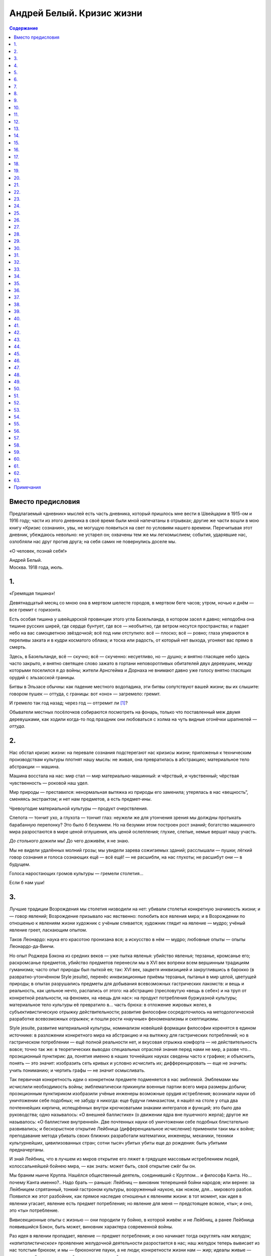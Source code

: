 ==========================
Андрей Белый. Кризис жизни
==========================

.. contents:: Содержание

Вместо предисловия
------------------

Предлагаемый «дневник» мыслей есть часть дневника, который пришлось мне
вести в Швейцарии в 1915-ом и 1916 году; части из этого дневника в своё
время были мной напечатаны в отрывках; другие же части вошли в мою книгу
«Кризис сознания», увы, не могущую появиться на свет по условиям нашего
времени. Перечитывая этот дневник, убеждаюсь невольно: не устарел он;
охвачены тем же мы легкомыслием; события, ударявшие нас, озлобляли нас
друг против друга; на себя самих не повернулись доселе мы.

«О человек, познай себя!»

.. container:: signature

   Андрей Белый.

.. container:: signature

   Москва. 1918 года, июль.

1.
--

«Гремящая тишина»!

Девятнадцатый месяц со мною она в мертвом шелесте городов, в мертвом
беге часов; утром, ночью и днём — все гремит с горизонта.

Есть особая тишина у швейцарской провинции этого угла Базельланда, в
котором засел я давно; неподобна она тишине русских ширей, где сердце
бунтует, где все — необъятно, где ветром несутся пространства; и падает
небо на вас самоцветною звёздочкой; всё под ним отступило: всё — плоско;
всё — ровно; глаза упираются в переливы заката и в кудри косматого
облака; и тоска или радость, от который нет выхода, угоняют вас прямо в
смерть.

Здесь, в Базельланде, всё — скучно; всё — скученно: несуетливо, но —
душно; и внятно гласящее небо здесь часто закрыто, и внятно светящее
слово зажато в гортани неповоротливых обитателей двух деревушек, между
которыми поселился я до войны; жители Арнсгейма и Дорнаха не внимают
давно уже голосу внятно гласящих орудий с эльзасской границы.

Битвы в Эльзасе обычны: как падение местного водопадика, эти битвы
сопутствуют вашей жизни; вы их слышите: говором пушек — оттуда, с
границы: вот «оно» — загремело: гремит.

И гремело так год назад; через год — отгремит ли [1]_?

Обыватели местных посёлочков собираются посмотреть на фонарь, только что
поставленный меж двумя деревушками, как ходили когда-то под праздник они
любоваться с холма на чуть видные огонёчки шрапнелей — *оттуда*.

2.
--

Нас обстал кризис жизни: на перевале сознания подстерегают нас кризисы
жизни; приложенья к техническим производствам культуры плотнят нашу
мысль: не живая, она превратилась в абстракцию; материальное тело
абстракции — машина.

Машина восстала на нас: мир стал — мир материально-машинный: и чёрствый,
и чувственный; чёрствая чувственность — роковой наш удел.

Мир природы — преставился: ненормальная вытяжка из природы его заменила;
утерялась в нас «вещность“, сменяясь экстрактом; и нет нам предметов, а
есть предмет-*ины*.

Чревоугодие материальной культуры — продукт очерствления.

Слепота — тончит ухо, а глухота — тончит глаз: неужели же для утончения
зрения мы долждны протыкать барабанную перепонку? Это было б безумием.
Но на безумии этом построен рост знаний; богатство машинного мира
разростаются в мире ценой оглушения, иль ценой ослепления; глухие,
слепые, немые вершат нашу участь.

*До столького* дожили мы! До чего доживём, я не знаю.

Мы не видели удалённых молний грозы; мы увидели зарева сожигаемых
зданий; расслышали — пушки; лёгкий говор сознания и голоса сознающих ещё
— всё ещё! — не расшибли, на нас глухоты; не расшибут они — в будущем.

Голоса наростающих громов культуры — гремели столетия…

Если б нам уши!

3.
--

Лучшие традиции Возрождения мы столетия низводили на нет: убивали
столетья конкретную значимость жизни; и — говор явлений; Возрождение
призывало нас явственно: полюбить все явления мира; и в Возрождении по
отношенью к явлениям жизни художник с учёным сливается; художник глядит
на явление — мудро; учёный явление греет, ласкающим опытом.

Таков Леонардо: наука его красотою пронизана вся; а искусство в нём —
мудро; любовные опыты — опыты Леонардо-да-Винчи.

Но опыт Роджера Бэкона из средних веков — уже пытка явленья: убийство
явленья; терзанье, кромсанье его; раскромсанье предметов, убийство
предметов перенесли мы в XVI век вопреки всем вершинным традициям
гуманизма; часто опыт природы был пыткой ея; так: XVI век, зацветя
инквизицией и закруглившись в барокко (в развратно-утончённом Style
jesuite), перенёс инквизиционные приёмы терзанья, пытанья в мир целой,
цветущей природы; в опытах разрушались предметы для добывания
всевозможных гастрических лакомств: и вещь и реальность, как цельное
нечто, распались от этого: на абстрацию (пресловутую «вещь в себе») и на
труп от конкретной реальности, на феномен, на «вещь для нас»: на продукт
потребления буржуазной культуры; материальное тело культуры её
превратило в… часть брюха: в отложение жировых желез, в
субъективистическую отрыжку действительности; развитие философии
сосредоточилось на методологической разработке всевозможных *отрыжек*; и
пошли рости «научные» феноменализмы и скептицизмы.

Style jesuite, развитие материальной культуры, номинализм новейшей
формации философии коренятся в едином источнике: в разложении
конкретного мира на абстракцию и на вытяжку для гастрических
потреблений; но в гастрическом потреблении — ещё полной реальности нет,
и вкусовая отрыжка комфорта — не действительность вовсе; точно так же: в
теоретических выводах специальных отраслей знания перед нами не мир, а
разве что… проэкционный пунктирик: да, понятия именно в наших точнейших
науках сведены часто к графике; и объяснить, понять — это значит:
изобразить сеть кривых и условно исчислить их; дифференцировать — еще не
значить: учить пониманию; и чертить графы — не значит осмысливать.

Так первичная конкретность идеи о конкретном предмете подменяется в нас
эмблемой. Эмблемами мы исчислили необходимость войны; эмблематически
прикинули военные партии всего мира размеры добычи; проэкционным
пунктириком изобразили учёные инженеры возможные орудия истребления;
возникали науки об уничтожении себе подобных; не забуду я никогда: еще
будучи гимназистом, я нашёл на столе у отца два почтеннейших кирпича,
испещрённых внутри крючковатыми знаками интегралов и функций; это было
два руководства; одно называлось: «О внешней баллистике» (о движении
ядра вне пушечного жерла); другое же называлось: «О баллистике
внутренней». Две почтенных науки об уничтожении себе подобных
блистательно развивались; и бескорыстное открытие Лейбница
(дифференциальное исчисление) применили таки мы к войне; преподавание
метода убивать своих ближних разработали математики, инженеры, механики,
техники культурнейших, цивилизованных стран; сотни тысяч убитых убиты
еще до рождения: быть убитыми предначертаны.

И знай Лейбниц, что в лучшем из миров открытие его ляжет в грядущее
массовым истреблением людей, колоссальнейшей бойнею мира, — как знать:
может быть, своё открытие сжёг бы он.

Мы браним нынче Круппа. Нашёлся общественный деятель, соединивший с
Круппом… и философа Канта. Но… почему Канта именно?.. Надо брать —
раньше: Лейбниц — виновник теперешней бойни народов; или вернее: за
Лейбницем спрятанный, тонкий гастроном культуры, вооруженный наукою, как
ножом, для… мирового разбоя. Появился же этот разбойник, как прямое
наследие отношенья к явлениям жизни: в тот момент, как идея в явлении
угасает, явление есть предмет потребления; но явление для меня —
предстоящее всякое, «ты»; и оно, это «ты» потребление.

Вивисекционные опыты с жизнью — они породили ту бойню, в которой живём:
и не Лейбниц, а ранее Лейбница появившийся Бэкон, быть может, виновник
характера современной войны.

Раз идея в явлении пропадает, явление — предмет потребления; и оно
начинает тогда округлять нам желудок; *«капиталистическое»* проявление
желудочной деятельности разростается в нас; наш желудок теперь вывисает
из нас толстым брюхом; и мы — брюхоногие пауки, а не люди; конкретности
жизни нам — жир; идеалы живые — пунктир на бумаге, рисующий в знаках
законы… баллистики; истина есть «не сущее»; и оттого-то в «не сущее»
принимаемся мы превращать вечно сущие жизни; истребляем и рвём их
вокруг.

Вместо слияния с миром — господствует: пожирание мира и раздробление
мира; то есть: введение мира в желудок для накопления… жировых
отложений. Человек XX века — безмясый скелет, опухающий жиром; вместо
*знания* и *сердечного* отношения к жизни у него господствует два
усвоения жизни: при помощи мозга и при помощи функций желудка; первое
усвоение — *«крап на ничто»* (т. е. крап электронов над бездной); и при
помощи этого *«дифференциального крапа»* слагает он на бумаге чертёжики
пушек; усвоение же второе — чревоугодие; лишь оно одно доминирует в нём;
малокровная мысль, превращённая в крап электронов, становится техникой
чрева, изготовляя ему искусственные, многозубые челюсти крепостей,
изборождённые пушками.

4.
--

Моё окошко — в долину; цветущие, белокудрые вишни весною глядят из него;
вечерами восходят закаты; в него свистит ветер — всю осень, всю зиму;
над вершинами низкорослых деревьев — отчетливая черепица домов; дальше —
дали, бегущие в линии голубоватых холмов; в голубоватом тумане —
граница; будто бы иногда распахнётся там воздух: перед ненастьем
особенно; и прорежутся темные гребни Эльзаса.

Вот оттуда то и летит:

— «Ру-ру-рууу»…

Порой отзываются стёкла окон; вдруг не выдержат; и — расплачутся; звук
немецкой пушки я знаю: отчетливый, надоедливый звук; а вот это невнятное
«у-у-у» — вероятно, французская пушка; говорят: из Мюльгаузена и из
Бэльфора пушек доносится внятно до Дорнаха.

Так говорят эти пушки — дни, месяцы: девятнадцатый месяц; здесь, в
Швейцарии, пушки молчат; но молчание здесь чревато глухим, наростающим
взрывом; будут взрывы повсюду; и из груди, как жерла, оторвавшись от
жил, точно бомба, взорвётся кровавое, обнажённое сердце; человек в эти
дни, точно пушка: заряжен он кризисом.

Тема кризиса сплетена с возрождением. Тема гибели мира связуема с темой
рождения. Не случайны поэтому голоса, нас зовущие к выси духовной:
переродиться пора!

Голоса Мережковского, Ибсена, Штирнера, Ницше, Владимира Соловьёва
звучали. Звучит голос Штейнера. Выявляя нам нервы культуры, гласят очень
внятно они о падении великолепных обломков культуры; и — о паденье
домов: домов старого строя.

Дома — под обстрелом.

И под обстрелом, быть может, вся эта тишайшая местность: в первый месяц
войны, Боже мой, что тут было; появились французы в предместьи Базеля,
St. Louis; понадвинулись с севера немцы; и собирались вдавить из Эльзаса
в Швейцарию, к нам, передовые французские части; поразвесили объявления
о возможности битвы под Базелем; ожидали мы с часу на час здесь сигнала
тревоги; по первому знаку сигнала должны были мы налегке пробираться —
туда, через горы: черз кряжистый Гемпен, висящий над Дорнахом. По
дорогам задвигались швейцарские пехотинцы; трещал здесь и там барабан;
батареи уставились по направленью к границе; в пыли забелели султаны; и
— фыркали лошади; заскрипели телеги с фуражем; а сумасшедшие,
исступлённые кучки кричали, что надо бежать: нейтралитет будет попран.
Говорилось тогда об обстреле домов; этот дом — не опасен, а этот —
опасно поставлен.

Но опасно поставлен не дом, не окрестность, не даже кантон, не страна;
вся культура — опасно поставлена; вся под обстрелом она. Все кумиры
культуры — в опасности; изображения Вотана, Доннера, Логе — падут;
гибель старых божеств волим мы. Старый бог, бог войны (alter Gott):
должен пасть!

Рушатся представления о данной действительности; рушатся переживания её;
пропадает в нас строй ощущений, будто *«я»* в ней находится; пропадают
реальные ощущения *«я»*; действительность убежала от *«я»*; утекла от
него; как свинцовая гиря, стремительно погружается в глубину подсознания
*«я»*; его целостность точится всекипящим движением мира:

| В какие-то кипящие колёса
| Душа моя, расплавясь, протекла.

5.
--

Должное, реальное знание — в усвоении предмета узнания; а современное
знание, сосредоточившись на методе, предмет упраздняет; предметом
узнанья становиться метод; и вне метода — хаос: вращение газов в
желудке.

Самые органы чувств порасшатаны современною культурою; и пропитаны —
алкоголем, пропитаны — никотином; восприятия органов чувств —
*никотинны*; в них луг пахнет дымом; в восприятиях наших природа убита
давно; пошлый рёв паровоза — неотъемлемая принадлежность обычного
европейского пейзажа; и — линия телеграфных столбов; а фабричная гарь —
принадлежность зари; естественных восприятий в нас нет; и оттого-то нам
нужны абстракции доказательств и самая материя потребления; осязание,
грубейшее чувство, оно только живо в нас.

Так предметы узнания уничтожаются нами: в процессе узнания распыляются в
голове электронным пунктиром и раздробляются на зубах при введении в
«чрево». Вместо конкретного мира поэтому выростает мир в нас танцующих
математических знаков (дифференциалов и функций), роящихся, точно
грязные мухи над миром… желудочных отбросов.

Вот — подлинный, неприкрашенный образ материальной культуры; и вот
результат: потребления мира природы, её раскромсанья на части; то есть
разложение её — нами, в нас, вокруг нас; мир отсутствует в нас и вне
нас; мы из мира повыпали; полетели над бездной в… действительность,
несоизмеримую с некогда данной от Бога.

Действительность, нам грозящая, прорезается явственно, под покровами
умерщвлённой природы; вот она показалась уже, пока видная нам в
аппаратах, приборах и лупах, как мир… инфузорий; но аппараты, приборы и
лупы воистину суть: наши новые органы чувств; мы испортили наши
природные органы; кто-то нам подарил мир искусственных органов,
прилипающий к глазам и ушам, приростающий к безорганно висящему
малокровному мозгу, протягивающему во все стороны, точно спрут, свои
вялые разветвления нервов: высасывать соки природы; на обнажённые нервы,
лишенные кожных покровов, насели нечистые мухи, роящиеся над сознанием
нашим — математическим знаком; обнажённые нервы естественно бронируем
мы: сталью, железом; бронированный сталью, бесформенный, нервный,
безжалостный спрут — вот искусственный человек, приготовивший нам
мировую войну.

6.
--

Мир бактерий в микроскопах: «Вот я выйду из труб микроскопов; и
расселюсь среди вас: бактерии заживут человеками; через трубу микроскопа
вы свалитесь все в микроскоп; и — заживёте бактерией».

Воистину, на земле мы — «как будто»; где её былой лик? Где её конкретная
правда? Материальная культура — не культура земли: земля — идеально,
конкретна, природна, естественна.

7.
--

Люблю землю я: она — горная, кристаллически чистая масса; лишь её
поверхностный слой — унавоженный перегной; унавоженный, дурно пахнущий
перегной, перепачканный всевозможными отбросами, в представлении
большинства производителей материальной культуры — земля. Но земля есть
огонь: огонь лавовых струй; и с навозом не смешана.

И земля, — это горы.

Вспоминаю скитанья в горах; мыслишь там — ни о чём; ни о чём — свисты
ветра.

Но *никчёмные* мысли летают огромными ритмами; мыслью рушатся горы: в
душе водишь думы; идешь себе; уж не смотришь: в полузакрытых глазах
метаморфозы обставшего пейзажа сотворяются заново: полуобразом,
полумыслью; там линия пиков змеится орнаментом мысли, овеянной ветром;
ты — ветряный: в голове твоей ветер; останови его; и — фиксируй: он
тотчас же уплотняется силлогизмами; сознанием проницаешь ты ритм
вне-сознательной мысли.

Где-нибудь перекусишь; и — далее.

Сознание наблюдает, описывает проростание мыслей из красочных пятен
фантазии; и — проростание в эти пятна тебя обстающих громад; громады
поят тебя мыслью; она — чистая, кристальная мысль, там осевшая горной
породой; и здесь вставшая — философемою, как вот эта долина; ты прошёл
шесть долин; шестерично переменились рельефы; шесть систем философии
пробежало вершинами: Гёте, Гердер, Новалис, Шлегель, Шеллинг и Гегель —
прошли пред тобою.

Ты видел во-очию их. Твоя мысль ни о чём, пробуждённая в душу павшими
пиками, осозналась; и — вот она: *мысль и природа — одно*.

Человечна и мягко гуманна природа; в ней нет извращений; но человеческий
взор озирает её плотоядно; человек современности на неё воззрился, как
кошка на птичку; птичье пение — есть; но в зажаренном птичьем мясе нет
пения, в «потреблённой» природе идея убита; и — мертвой материей
противостоит она нам; материализм — вне природен.

Основа природы — природа идеи; и *философия тождества* Шеллинга
проверяема горным ландшафтом; слушай пенье потока; записывай точно, что
встанет из пенья потока в душе у тебя; правда Гётевой мысли откроется
явственно: *«манифестация тайных знаков»* природы в умении понимать
жизнь сознания; метаморфозы идей уподобляемы метаморфозе растительных
организмов; метаморфоза идеи — конкретна, точна, наблюдаема, описуема; и
описание точной фантазии мысли и есть философия.

Вот гуманнейший лейт-мотив в мировоззрениях Гёте, Гегеля, Шеллинга,
Гердера; и — других; и — вещая фантазия мысли (сознание и природа —
единство в природе идеи) — гуманна; корни русского самосознания в ней, в
этой мысли.

Бросать камнями в эти мысли, не значит ли — откровенно идти на разрыв с
нас зовущей природою, эта природа — природа сознания нашего; но подчас
преставления о природе в нас подменяются представлением о «трамвайной»,
о «материальной» культуре, в которой природа — машина.

8.
--

Всякий знает из нас — вот такую невнятицу: вдруг покажется, что в
напряжениях материальной культуры на-двое разрывается жизнь, что машины
бьют в пульсы слабеющей жизни железными пульсами; схватит такая минута
стремительно в суете городов; и покажется вдруг, что вот он,
фешенебельный господин Манекен с угла уличной вывески рекламирует немо
толпе производство Гомункула; и — рост механической жизни покажется
грозным наростом; пухнет опухоль городов — пора ампутировать опухоль:
материальное тело жизни — раздуто чрезмерно.

Безотчетности эти переживаем мы все; и горизонты сознания возникают пред
нами; горизонты гремят своим кризисом; материальную опухоль жизни пора
ампутировать: человечеству угрожает гангрена.

Помню день.

Всё червонилось, багрянело; всё — рдело птичий свист — уносил; говоры
оголтелых утёсов гремели, дрожали; рыдали потоки; землевороты бежали под
небо и ясногранною вереницей плотнели в тенях, гребни резали небо;
серебрились осколки их; прорезались покровы природы, прорезались
навстречу природе — природа сознания; и природа в природу сознания
поглядела, как Сфинкс; земли не были землями: одухотворились и жили они,
как природа идеи.

9.
--

Материальная культура давно отошла от земли потому, что земля —
идеальная; наш мир — мир искусственных аппаратов, понятий, стремлений и
похотей; этот мир — не земля, а пожалуй — какая-то «X» планета, быть
может созвездие Пса, не созвездия Солнца… Не дети мы Солнца.

Солнце прежнего мира (откуда мы выпали) разве что бьётся в нас; мир
идеально-конкретный, т.е., небесно-земной — разве что в нашей совести, в
беспредметно поющей, ритмической Аполлоновой музыке наших душ; может
быть — в поэтической сказке; подлинная земля — только он; в нём —
остаток конкретности.

Мы его гнали.

Мы подзывали иную действительность; мы столетия сотворяли её; мы плели
себе горькую участь: заплетали нити судьбы; мы расплавили землю в *«не
сущие»*, электроны и атомы; диссоциация мира в картине научных понятий
имеет условный, технический, вспомогательный смысл; мы осмыслили тот
смысл: возвели его в перлы «идейного» творчества; перед нами восстала
картина — разрыва действительности; распадается, разрывается человек —
под говором пушек.

10.
---

Первое впечатленье от Сфинкса:

— «Старая обезьяна, урод, эфиоп».

Последнее впечатление:

— «Ангел».

У подножия Сфинкса бывал очень часто я; тайна слиянности в нём Апполона
и эфиопа меня поражала всегда; эта тайна вырвала его из веков; этой
тайною он притянут к XX веку до нашей эры; и — после; так оба XX века
пересекаются в Сфинксе: а прибои культур пеною разбиваются о него; он
глядит — из под греческой маски; и из под рожи современного
футуриста-художника; злободневность в нём разорвана в Вечность; и в нём
Вечность сама — злоба нашего дня; в нём слиты полярности пола (он —
δΣφΙγξ; он — ή). Нет ничего злободневнее кучи трухлявого камня, на
которой изваяна эта старая голова.

Ряд статей одного писателя (к сожалению разменявшего свой талант)
вспоминался мне в Египте: произведения Достоевского в нём сопоставлены
с… египетской графикой, как плоды одинаковых переживаний и бурь; если
так это, то интимное видиние Египта мы носим с собою; его тайны — на
улице, где-нибудь между Литейным и Невским, а не… в булакском музее;
тысячелетия прошлого не вне нас, в — в нас они с нами; и в движении
нашего пальца, в улыбке, в манерах, в цилиндре, во всём строе жизни —
осуществившийся синтез Египта, Халдеи, Ассирии и т.д.; откровение
ассирийского духа не в кропотливейшем изучении мало понятных письмен, а
в — газетной статье, может быть; эсотерика — в *умении видеть*: на улице
— улицу; в храме — храм; под злободневною рябью — океанические глубины
все те же, что и под спудом мистерий; пиджаки таинственных мантий; и
несомненно мне, что та же священная тайна построила формы фараоновой
шапки и каски пожарного; в линии орнаментального завитка на дешёвеньком
*ситчике* — линии священнейших таинственных знаков; в бегстве от
*«улицы»* правды нет: в умении видеть на улице *сфинксовы тайны* —
посвящение в мудрость XX века. Собственным ликом на вас смотрит Рамзес
II, фараон — из под стекла, в музее среди каирских кварталов,
напоминающих мне Париж, а его двойник, полисмен, феллах стилизованным
*египетским* жестом поднимает на улице белую полисменскую палочку среди
автомобильного тока; подлинный лик Рамзеса — феллахский; между Рамзесом
и статуями Рамзеса в Мемфисе — ни малейшего сходства нет: впечатления
эпохи Рамзеса посещают вас и на улице; вы бываете странно выбиты — изо
всех культур и историй.

11.
---

Кто не знает этого переживания во время горных подъёмов? Вы живёте в
маленьком городке; вы охвачены его жизнью; и вы в неё впаяны; вы сидите
в кафе; и со всеми вместе склоняетесь вы над газетою; переживаете
события мировой войны, бродите по бесконечным уличкам, над которыми
приподнялся далёкий, всё тот же, пейзаж — точно фон декорации; и всё то
же озеро плещет, бросая о берег все те же лимонные корки.

Вот теперь вы уходите в горы.

Смотри же:

— Озеро опустилось под ноги и медленно сжалось; разгладилась его рябь,
будто скомканный лист оловянной бумаги отполировала детская ручка; и
проступили: глубинные, невыразимые тоны вод; так проясняются глаза
человека в минуту задумчивости и изливают лазури, из извечного
устремляясь в века; тает так в современности злоба дня; из под пены её
наблюдаете вы: в современности тысячелетия прошлого.

Изменяется всё: цвет воды, дома, люди, рельефы; бесконечности каменных
домовых квадратов и кубов теперь сжаты глубоко под вами — на чётком
мысочке; а, казалось, дальние горы — повытянули свои главы, раздались
громадно плечами и перегнулись над озером — прямо к вам: на вас смотрят
в упор; то, *чем смотрят* они — не война, не события городка, города,
столицы, страны, континента, эпохи, периода времени; о современности,
понятой в нашем смысле, не может быть и речи; и — тем не менее: *этот
взгляд* современен; и эти пространства утёсов злободневно кипят
множеством неизливных ручьёв; Ассирии, Вавилоны, Египты кипели своей
злободневностью; и — откипали бесследно; а эти летящие струи кипели всё
так же; и — *тем же* кипели; кипение этой жизни — не мертвенно;
мертвеннее — сиденье в кафе; даже мертвеннее — война; всё текущее
остановится в XXV столетии, перенесётся в музеи (если будут музеи); на
мыску там, под вами, будут выситься, может быть, пятиугольные здания со
странными куполами; а кипенье потоков, взгляд горных громадин —
останется тем же всё; *тоже* — вызовет он в душе, что — в этот миг
происходит; переживание Ганнибала, может быть, стоявшего здесь, вы
узнали теперь — с математической точностью; человек XXV века, вы,
Ганнибал и пещерный доисторический человек, пересеклись теперь в одном
пункте души; и то, в чём вы все пересеклись, есть вечное; кристаллизация
культур, эпох, современностей, и довлеющих дневных злоб
выкристаллизовались из подобного мига; вы теперь — не над маленьким
швейцарским местечком, а над всеми культурами: бывшими, грядущими,
сущими; вы у себя самого; потому что вы — в космосе: и космическая
картина сознания из под порога сознания городского — она перед вами; в
дневнике происшествий перед вами разъялися смыслы; загласили они
громовыми воплями серафимов; обратно: с глубинного переживания
Заратустры слетает покров: и — покрывало Изиды откинуто. Вы теперь —
мощный горн, где потенции всех небывших и бывших культур протекают в
расплавленном состоянии; и — погибни история: из души человека, как из
вулкана, поднявшися, вытекут все культуры с тайнами и бестайностями, все
кристаллизации истин, всё несчётное число их покровов; тут вступаете вы
в ту область, где разумение законов и истин не в них, а в самом законе
законов, их строющем: в ритме строения, в законе метаморфоз переживаний,
мыслей, мод, стилей, линий; здесь сознание перелетает порог, потому что
и нет его у сознания; порог сознания сознанию не присущ; порог сознания
есть всегда лишь граница, извне застилающая мои кругозоры: не граница
зрения, а предмет пред глазами стоящий, как вот эта стена моей комнаты,
улицы, застилающей зренье горы; зрение моё видит звёзды; в зрении
миллионно-вёрстные дали перемогаю свободно я; в сознании — тоже; надо
только выйти из рамок; уметь развивать мускулы, способные приподымать
меня за порог передо мною положенных стен, и мне не присущих.

12.
---

Многие жители городов не покидают города вовсе; а для многих больных
представление о пространстве связано с представлением о четырёх жёлтных
стенках, вытарчивающих у них за окошком.

По отношения к сознанию — то же; мы все больны параличами воли сознания;
оттого-то мы ему искусственно полагаем границу — в пространстве и
времени; эта граница в пространстве — стена; и эта граница во времени —
злободневность; злободневность и процинциализм нашей жизни из поколения
в поколение отпечатали в нас свои представления о границе сознания и о
пороге сознания; границ сознанию нет; а пороги сознания побеждаемы — в
пространстве и времени.

Ведомы нам дали здёзд; и — непосредственно ведомы; а непосредственное
переживание тайн истекших культур — звёзды Индии, Персии, Египта, Халдеи
— будто бы нам неведомы; и будто бы: чтоб понять нерв истории надо
кануть в пыль музейных архивов; но музейные данные не Египту научат нас;
а египетской пыли; сам Египет — он в нас; кровь от крови его, плоть от
плоти его — мы: следует только твёрдо отставить систему фальшивых
порогов, в которых будто бы сознание наше заключено, как в тюрьму; эти
«пороги» — есть пыль злободневности: её ненужные отбросы; в своих нервах
она — та же древность: которую будто бы она заслоняет, и то же грядущее,
которое будто бы и вовсе неведомо нам; оно неведомо в своей «пыли»; и
оно с нами — в сути: в ритме душевные глубины обнажены нам бывают порою;
надо только суметь произвольно их открывать и описывать явления
глубинной жизни сознания; в душе каждого обнажаем колодезь, у которого
нет индивидуального дна и которые есть выход одновременно в небо духа и
космосов; как по тем же космическим принципам образовались планеты всех
солнечных систем всех вселенных — точно так же слагаются и слагались
фазы истории; и закон фаз во мне; улови его — история встанет передо
мной разоблачённой в её объясняющем стержне; а понимание многообразий
мелодий её — только чтение нот; суть не в нотах, а в принципе нотного
чтения; и умение чтения знаков событий, искусств, стилей, мод,
философий, религий и душевных движений — в умении опускаться в себя,
открывая горы и пропасти; кажущееся противоречие между жизнью в себе и в
других устраняет первый опыт внимания к своим собственным душевным
движениям; кажущаяся их хаотичность, невнятность, бесстроица; т.е. всё
то, что любители звучных слов именуют *«сублиминальным полем»* сознания
— на сознании насевшая пыль: принимаясь за чистку пыли вы пыль
поднимаете; но именно поднятие пыли, есть условие очищенья от пыли; при
внимательном взгляде внутрь исчезает весь хаос; окружающее отражено вами
и чище и чётче; в умении отражать — умение понимать; душа — зеркало
мира; замутнено оно — мира нет.

13.
---

Злободневность летит перед нами на своих острейших углах; быт и вкусы
кричаще ломаются на протяжении трёх-четырёх поколений; так в малых
масштабах линия исторической жизни рисует контрасты нам; а в огромных
масштабах господствует закон сходств; многообразие изломов истории в её
мыслях, вкусах, костюмах, архитектонике стилей, быта, привычек —
образует лёгкую рябь по отношению к основной неизменяемой прямой линии
времени; на известной стдии восхождения стирается эта рябь: и отражается
в зеркале жизни душа человека; жест куафёра и жесты Фридриха Ницше
разительно противоречат друг другу, пока вы в злободневности, верней в
её отбросах; но погружаясь в себя или олько чаще карабкаясь в горы: вы
начинаете понимать оба жеста, как модуляции единого душевного жеста; вся
бесстроица мимик теперь — метаморфоза немногих нот мимики, ведомых вам
изнутри и глядящих извне на вас: улыбкою египетских статуй, улыбкой
Джиоконды и…, может быть, вами виденной булочницы; понимаете вы: что
душа древней критянки не так-то закрыта от вас, раз XVIII век, столь вам
близкий, повторяет пред вами древнейшие критские моды, как гласят нам
раскопки.

Возвращаяся с гор, только чутче уловите вы всё *горное* в долинной
деревне; возвращаяся из себя в злободневность, вы увидите — вечность в
ней.

14.
---

Ницше, модница, мировая война, дневники происшествий, раскопки на Крите,
священные письмена и текущий судебный процесс — злобы дня Вечности,
потому что *вечное* — злободневно; умени переносить тысячелетья, в
мгновенья, умение переживать мгновенное в вечном — злободневнейший нерв
злобы дня, потому что Сфинкс истории стоит перед нами, Эдипами, и
предлагает нам свои загадки и тайны: злободневными темами, и
злободневнейший ответ злобы дня — есть наш ответ Сфинксу.

Наш ответ есть судьба.

15.
---

Человеку пора призадуматься над судьбой человека; и — европеец
задумался; человеку пора апеллировать к смыслу жизни, который в нас
вписан. Как в бы труп убитого, конкретного мира не вошёл дух иного,
*недолжного* мира, противного нашей совести?

Нужно твёрдо нащупать в нас *человечество*; например: не ангельство, не
машинность; в настоящее время испуг пред машиною вызывает в иных
обращение к религиозным истокам; но возвращение к Богу у многих носит
машинный характер: многие защищаются Богом, противополагая его звериному
лику природы, противополагая божественность самому человечеству; и
обращение к Богу носит характер возвращения вспять.

Мы должны вернуться к истокам великого Гуманизма: возрождение, традиции
Возрождения, его широкий, вполне гуманный размах — вот что нужно усвоить
нам. Схоластическим прением с бездушной машиною и преданием всей
культуры костру инквизиции мы ускорим лишь наш печальный конец; отдавая
свободное, автономное лицо машине в исканиях нового «Ангельства», мы
приблизим машину к себе; возвращение к средневековым суевериям обернёт
мир машин нам в бесовскую рать; возврат суеверий вернёт навождения; и
аппарат — будет нам: Господин Аппарат; Господин Аппарат будет новым
Hircus Nocturnus'ом на шабашах человечества. В образах и подобиях
механической жизни напечатлелые средних веков; механическая культура
тесно связана с тёмными сторонами схоластики; схоластика возродилась в
*методике*, в *методологии логики*; но она пустила более глубокие корни.
К схоластике проведенья понятия по методической шкале присоединилась
схоластика проведения нашей жизни по машинному ряду.

Средневековые вкусы новейшего модерниста — естественный дополнительный
цвет к… механическому мировоззрению современности; от Рожера Бэкона — к
Лойоле; и от Лойолы — к фабричной машине: вот путь нашей жизни.
Соединение исповедальни Лойолы с фабричной конторой — сюрприз, ожидающий
нас.

Кризисы материальной жизни — колебание её идейно-конкретной подпочвы;
идеология — результат конкретного творчества; идеология материальной
культуры, разлитая в мире, — подлинная причина войны; а война, —
выражение внутренно скрытой болезни, глодавшей вселенную: нечто вроде
лихорадочной сыпи, проступившей из крови — на коже; тут втиранием мази
ничем не поможешь; изменений крови — вот корень лечения; он — в перемене
ритма пульсаций.

Наше сердце пульсирует метрами многогромных колёс и метрами дребезжащих
трамваев. Пусть же оно запульсирует метрами песен, пусть он осаждается
бытом: анемия сознания перестанет изламывать жизнь; механика
пресуществится в органику; в противлении человеческой совести механизму
— трагедия сознавания; и в ней — кризим; внешние выраженья его —
междуусобия, войны, болезни, убийства; и, наконец, — помешательство.

Механическое прекращение нас обставшего кризиса будет безплодным
втиранием мазей — лечением прокажённой кожи культуры вместо лечения
заболевшего сердца.

Грохоты горизонтов сознания не прекратятся: они — это — мы; мировая
война — alter ego.

16.
---

Вот сейчас я пишу, а «гром» — непрерывен: глухой говор поднимется;
глухой говор потом упадёт; а сегодня — многие говоры, перебегая друг в
друга, сливаются в басовую, глухую и тяготящую дрожь:

— Уу-у-ууу…

Так гремело всю зиму, всю осень, всё лето, всю весну, всю прошлую зиму,
всю прошлую осень и валились прохожие между грудами черепитчатых
домиков; и валились из окон, из груды перин, и — уставляясь в закат… с
выражением, точно из них выпирало сплошное, тупое, больное, «оно» —
огромное, неживое какое-то.

| Ты подвиг свой свершила прежде тела —
| Безумная душа…
| Под веяньем возвратных сновидений
| Ты дремлешь; а *оно*
| *Бессмысленно глядит*, как утро встанет,
| Без нужды ночь сменя;
| Как в мрак ночной бесследно вечер канет, —
| Венец пустого дня… —

— говорит Барытынский, — и вот *«оно»*, это тело, говором пушек
утомлённой души глядит *«оно»*... в листики местной газеты, оповещающей
мир и постановке нового фонаря между Дорнахом и Арлесгеймом; и — о
битвах в Европе.

Глядя на жизнь, распростёртую передо мной в тихих сёлах, мне кажется,
что действительность рухнула, как дебелое тело швейцарца, в перины:
рассыпалась в атомах; пляска атомов сонного тела не жизнь; это — казнь;
это — месть за изъятие мира из мысли; мир, изъятый из мысли, — ни мир и
ни мысль; он — не он, не она, а какое-то неживое *«оно»*, безучастно
вперенное в нас и свершившее подвиг свой; такой взгляд — тихий взгляд
помешательства.

Не странно ли: до-военная суматоха напоминала сплошной «тихий час»;
обыкновенные грохоты жизни как будто теряли свой голос: и настала она —
тишина; иль вернее — *«оно»*, — то «оно», что уже девятнадцатый месяц
томит меня здесь в Базельланде.

17.
---

Тишина русских ширей — прозрачная, ясная, внятная, окрылённая в грусти
своей: тишина ожидания.

В моём тихом углу бесстремительно всё; каменно тишина припадает:
поникаете вы у себя на дому; поникаете в ожесточённо рыдающем ветре;
поникаете в летнем безветрии; и все — точно валятся на дорогах меж
грудами черепитчатых домиков, друг другу подобных; валятся и молчат:
тяжело говорят, тяжело глядят исподлобья; и — тяжело поступают.

Тишина Базельланда — *«оно»*; про *«оно»* поют петухи; и отбивает
отчётливый колокол — всё про то, про одно: про *«оно»*; и *«оно»* здесь
во всех; и *«оно»* здесь во всём; и все — в «нём».

По ночам «оно» почивает в перинах, не слушая, как тихо дзынкнет окошко,
когда… громыхнёт с горизонта.

Отяжелевший, бессмысленный, неосмысленный мир!

— И тяжёлая мысль, потерявшая смысл!

18.
---

Ни одного события!

Всё — мертво; всё — спокойно; издали лишь военный оркестр вечерами
наигрывает грациозные вечерние зори: прекратилась стремительность
суетливых движений военных отрядов; изредка, загорелая кучка солдат
пробушует на улицах деревушки; и — пропоётся тут песня; разговоры о том,
что, мол, выстрел — убитые жизни, — разговоров таких теперь нет
(попривыкли мы к «говору» пушек); говорится — о керосине, об угле, о
сахаре: подорожали продукты; подорожают ещё: то ли будет!

— «Ру-рууу» громыхнёт с горизонта.

Тянутся сонливые дни; и проходят бессонные ночи; никогда ещё меч
сомнения не рассекал наши души такою огромною болью; никогда ещё
разделение не секло нас этой секущею силою; кризис сознания пересекается
с кризисом жизни; были же голоса — отчего их не слушали?

Я в туманную ночь открываю окно; из туманной ночи вылетают снопы:
световое пятно загорится на тучах; разбегается, угомониться не хочет:
сигналы.

Затворяю окно: продолжаю писать.

19.
---

Связь вещей — в моём «Я»; эта связь есть сознание; «знания» — члены
связи — неизменяемы: изменяема комбинация их; она — в ритме; ритм знаний
— сознание; в модуляциях протекает оно, оплодотворяя нам знания; в
оплодотворениях творчески раскрывается наше «Я»; все понятия знаний
рассудочны; вне их вяжущей связи они рубят действительность на
бессвязно-текущие части; в переложениях и сочетаниях, во взаимном их
контрапункте — в сознании — окрыляется разум; в сознании — цельность
«Я»; оно — знание собственно; оно — родит свои формы; в оформлении, в
*«ставшем»* нет жизни; в *становлении* строится *ставшее*; в ритме
строится форма; в сознании — знания; сознание — центр текущего организма
вселенной; вне его организм этот — труп.

Из зерна бежит стебель; из стебля наливается колос, а в колосе — зёрна;
и — так далее, далее; *прежде* и *после* — отсутствуют; отношение
сознания к миру и мира к сознанию — отношение колоса и зерна; из
раздельность — абстракция; мысли мира и мыслимый мир суть единство в
сознании; задрожи оно — рухнет мир.

С нами кризис сознания; и — стало быть: кризис мира; земля — в
знамениях; стало быть: будут знамения в небе; твердь земли и небес — она
дрогнула в нас; сознание наше мутится: диссоциация материи налицо; о ней
кричит физика; и — диссоциацию духа являют нам наши вкусы — в искусстве
и в жизни; футуризмы, кубизмы нам убивают искусства; вырождение,
кретинизм убивают нам нашу жизнь.

И пора нам спросить со всею ответственной строгостью: что есть знание?
Чем должно оно быть? И — каково оно в *«знаниях»*?

20.
---

Знание — брак «Я» и мира; *«и познал жену»*... говорится нам в Библии;
знание — в слиянии с узнаваемым.

Знание цветка обнимает знание его функцией, тычинок, и имя,
произнесённое на звучной латыни; кроме того: предполагает умение
переживать себя в нём; полевую лилию знать — значит стать: полевою
лилией в поле; видеть солнце, как лилия; узнать лилию в спиртовом
препарате, это значит — придти к убеждению, что она — пахнет спиртом.

Всякое абстрактное знание нас ведёт к суррогату: к лилии… на бумаге, к
рисунку и к схеме; такой лилии — нет; её надо доказывать.

Доказательства Божьего бытия — суррогат жизни в Боге; умер Бог в сердце
нашем; и мы начинаем — вести разговоры о Боге.

Пусть на полюсе пальма — мечта: она *есть* в жарких странах; полюс
ведает лёд; для него всё иное — фантазии; но вера в фантазию, в пальму,
покоится на возможности наблюдения пальмы в Египте; отношения *знаний и
вер* — отношения египтян к эскимосам; на экваторе снег мифичен; грозовая
туча — миф полюcа; предмет *знаний и вер* переменчив; география сознания
нашего — она неизменна.

И абстрактна граница меж верой и знанием; невозможны без опыта ни та, ни
другое; вера в знании — есть; и есть знание веры: дела веры в опытах;
мертва вера без дел, мертво знание без опыта.

Принцип нужен для опыта; вне его он — абстрактен; знание без веры
абстрактно; и вера без знания — сказка.

Рассудочно рассечение жизни абстракцией принципа; действительность
раскрошена ею в формах; материализм есть абстрактное *крошево* трупа
мира на мельчайшие части; спиритуализм вылагает принцип из жизни: и
уплотняет его — в неподвижностях догмата; и — *каркас* духа — догмат —
без плоти и духа: таковой *каркас* — пуст; догматический спиритуализм —
вытравление плода жизни из жизни; материализм — убивание самой жизни;
разделённые вера и знание, нам грозят оскоплением и разложением жизни;
разделённые, вера и знание нам гласят, что *духовное знание* невозможно:
непостижен де дух, бездуховно де знание; и, молясь, неизвестности, мы
живём в мертвечине; остаются нам знания неверны; остаются нам веры
незнаемы.

Мы хотим умных вер, волим верное знание.

21.
---

Доказуемость бытия — стала нам бытием.

Бытие распластано перед нами многообразием научных провинций и
континентами методов: бытие стало логикой; и мы пригнаны к полюсу, где
торжественно мы стоим, облечённые в ледяной футляр логической формы.
Человек шёл и… стал: человеком в футляре; зажил он в отложениях: в
формах, в футлярах, в каркасах; вне нас — твёрдые, материальные льды: в
нас же — мёртвые формальные догматы; так мы зажили — в трупах трупы:
сколько прожили так мы, не знаю; но мы сдвинулись с места, мы двинулись…
к пушкам: коросты оказались на нас разбиваемыми только пушкой; но с
коростом отбиваема наша жизнь; коросты мы сдираем с души вместе с
костями и мускулами; разорвалось сознание наше: разрываются вместе с ним
наши души, тела; распадается вместе с нами, стареет планета;
передвинулись зимы, осени, весны; и — тусклы закаты; землетрясение бежит
под землёй на своих гремящих толчках; аритмии чугунного грохота
раскатались от моря до моря.

Вот что сделали паразиты — абстракции — в мирах жизни нашей;
благополучно мы сидели в уютных квадратах и — квадратами думали,
созерцая кубы домов угасающим зрением крыловской мартышки и обложившись
десятком очков, в которые мы воистину не смотрели и которые… нюхали…

22.
---

Полное знанье в слиянии мира и мысли, т. е. в связи предметов и знаний:
в *сознании нашем*; перестали мы мыслить миром; и мир перестал нами
мыслить; многообразие диалектических сочетаний, всё творчество мысли —
бессильно распалось на мёртвые методы и фанатически заострилося в
догматах; легконогая диалектика, танец догматов, обернулась в мозгу у
нас суетливо-мышиной грызнёю: переживанием неврастеника; так червивыми
ходами источили нам мозг мысли наши.

Между тем, диалектика есть произрастание из зерна ветром зыблемых
колосьев из мысли и созревание в колосе новых зёрен — творимых
действительностей; иссякновения смысла жизни в ней нет; в ней кипение,
превращение, наростание, размножение творчества: в смысле смыслов; смысл
— многоветвистое дерево; но абстракция его — палка; да, мы древо
познания обернули рассудочной, принципиальной палкою; гармонический
шелест кроны замолк; раздавались и падали вокруг нас — палочные удары
тенденций; и гармония сфер разрешалась надолго для нас в барабанные
трески пустейшей словесности.

23.
---

Что такое рука? Это знает лишь тот, кто владеет рукою; знает он, что
рука — его орган душевного выражения; и вовсе она не «конечность», как
гласят анатомии; изучение сокращения мускула с очень громким латинским
названьем к знанию руки не приводит; изучение это совершается главным
образом лишь на трупе; труп руки — не рука; рука — в жестах, а в трупе
нет жеста; в нём есть содрогание, производимое при помощи электричества;
анатомия и физиология рук в лучшем случае научает нас механической
дрожи; и действительность этого знания — кинематограф; знание руки —
жест Айседоры Дункан; и мне этого жеста не даст изучение трупа; я его
увижу в движении пальца Крестителя у Леонардо-да-Винчи;
Леонардо-да-Винчи и Дункан — они руку знали; естествоиспытатели рук не
знают: они знаю… — *«конечности»*, принадлежащие не человеку, а той же
крыловской мартышке; по образу и подобию её мы построили нашу жизнь.

Слишком много есть трупного в нашем знании жизни; красота передёрнулась
в ней потрясающим «мартышкинским» выраженьем, напоминающим… агонию и
судорогу под вивесекционным скальпелем метода; хирургические ножи —
обагрили нам жизнь. Методы хороши у стола оператора, но не в жизни; ни
даже… в брани; помните, у Толстого: «Die erse Kolonne marschiert, die
zweite Kilonne marschiert». Методика, догматизм нам присущи скорей: мы
больны методизмом и да, мы абстрактны; оттого-то духовные блага, живущие
в нас, в нас порою иссушены нами же; отвлечённость наш враг; вера в
методику — наше хамство пред немцами; ведь и метод живёт в модуляциях
метода; если метод повесить на стенку, он — мёртв; вера в метод нас
давит; наоборот: модуляция методов, принципов, догматов — разбивает на
методе методический корост; такой метод есть ритм, есть пульсация живой
жизни; самый метод есть тень ритма жизни; мы по тени должны отгадать её
подлинный лик; мы же тянемся к тени, а всякая тень — опрокинута; и
проклятие нашего представленья об истинах знаний — есть жизнь в
опрокинутых истинах, в истинах *«вверх ногами»*; Истина *«вверх ногами»*
гласит, что она-де — абстракция; участь наша есть участь Пилата:
теоретически истину вопрошать, что есть истина; Истина не отвечала
Пилату: истины не призваны отвечать на вопросы об истине; истины
предстают, чтобы их видели; за истиной следуют без вопросов.

24.
---

Жизнь течёт в быстрых жестах; молниеносны вопросы; молниеносны ответы;
знание цельное — жестикуляция и ритмический дар; знание — импровизация
среди случайностей жизни; дар — в единстве сознания, в верной связи
конгломератов узнаний; эти узнания — ноты; умение слагать песни из из
нот — в этом корень сознания.

Методически можно, конечно, исчислить и грацию эстрадного танца в
механических формулах; исчисление будет длиться года; можно мгновенно
дать грацию в танце; цельное знание есть мгновенный подарок; в нём
ответы на мимику восстающих вопросов; теоретический ответ отстаёт; или
он пустая абстракция ограниченного «принциписта»; принципиальных и
полных ответов на кризис сознания ждать нам некогда (мы прождём их
столетия); и остаётся ответить мимикой и ритмами действий — по дару.

События жизни взывают к мгновенным ответам, не к отвлечённому знанию, а
к сознанию нашему; в умении разговаривать с фактом — оно; и оно в умении
называть имя факта; нет его в арсеналах *знаний в ковычках*, в дровяном
складе догматов, в археологическом музее культур, где собраны части
когда-то конкретной действительности; ныне брёвнами «принципов» не
разрушить темницу сознания нашего; ныне «принципы» — ритмы духа: и он
дышет, где хочет — к огорчению методолога; методология — поражённый
миной дредноут; переборки его закроют пробоины; некогда нам
«принципиально» трудиться: опускать переборки и обстругивать догматы.
Нам события обнаружили ясно: мы жили на полюсе, где забыли мы грозы;
громовые удары на полюсе — мифы.

Нет, единственный выход сознанию нашему: принять правду грозы; сбросить
веру без знания; искать веры своей, познаваемой точно; искать *верного*
знания. А пока мы будем седлать отжитые веры и догматы, мы останемся с
арсеналами непререкаемых теоретических положений без… твёрдого положения
в мире; так способны мы выехать, точно дети на палочке, из тропической
разрешающей атмосферу грозы; так способны вторично мы выехать в
пространстве полярных абстракций, чтобы там с самоедами утвердить былой
догмат: Бог, гроза и цветок — только миф египтянина.

Помним: догмат — дредноут; действительность — подводная лодка; мина —
факт: незабываемый факт.

Ах, побольше бы мимики, ритма, жизни, свободы движений и мысли,
конкретности, правды: меньше, меньше очков; что в них проку? ведь мы их
не носим… почтительно нюхаем, уподобляясь крыловской мартышке; мы глядим
на очки, не сквозь них; так не видим мы фактов в многообразии фактов и в
неожиданном опыте — кризис сознания наступает; бьют часы… время —
действий.

25.
---

Помню, как оживленно здесь обсуждалися телеграммы, как спорили;
раздавались задорные голоса, взрывы смеха в разгар шумных споров;
спорили добродушно: в войну нам не верилось.

И вот — она грянула.

Это было под вечер: закат был багряный; пророзовели верхушки Эльзаса
(кто мог думать тогда, что оттуда покатятся к нам гремящие звуки?);
помню — весть: мировая война разразилась; руки стареньких поселянок
протягивались к чуть белеющей гряде гор, подымающейся за Рейном, из
Бадена; там оттуда-де — пушки: всё в пушках!

Прошло десять месяцев: всё водворилось на место; ещё изредка трещал
барабан; сытые, ленивые головы повылезали, как прежде, из окон; и —
из-за груды перин, переговариваясь с такими же, как они, головами,
глядящими из окошек; а — «громыхало» всё громче, всё громче, с
белесоватых холмов — там за Рейном! — из Бадена, где все пушки: глядели,
казалось, на нас.

Пели мирные петухи; колокола звонили, к полуночи; с десяти часов вечера
— ни души, ни огня!

Не думаю, что провидят односельчане мою космическую сверх-размерность
войны; даже… кризис сознания, не переплетаемый вовсе ни в белую, ни в
оранжевую, ни в голубую, ни в красную книгу: переплётчику войны не
отдашь; семи красками спектра её не окрасишь; не разъяснишь её ни
порывами благороднейших, или даже негоднейших чувств; в классовое
сознание тоже не втиснешь.

Даже базельцы не поверили: ни одному переплёту войны; предпочитают её не
понять, чем понять однобоко; в этом есть своя правда; в этой правде
своей они ходят давно; и — молчат, посасывая короткия трубочки.

Все увидели мы, что из бури свинцового грохота не рука человека грозится
руке человека; и — поднимает тот грохот.

26.
---

Но ко всему привыкаешь…

И мы совершаем поездки — из под базельской деревушки: послушать
Бетховена; но и над Базелем она — гремящая тишина.

Она — вошла в восприятие… ну, как пение комаров, визги ласточек, визг
далёких трамваев, или — шум водопадика; и умолк он, тут-то вы и
заметите, что он — был; и когда гремящая тишина неожиданно станет
безгромной, то обитатели Дорнаха говорят:

— «Слушайте: перестали стрелять!»

Вот закаты здесь хороши: лиловобагряные тучи несутся — клочкастые,
быстрые: по бледно-зелёному небу; и оно — всё горит: рдеет кровью, может
быть, пролитою вот только что, — в пятнадцати километрах от нас; в этой
гаснущей рьяности — блистательный треугольник из двух немигающих звёзд и
юно-хрупкой полоски серпа полумесяца; огромные две звезды соединились
так близко; Юпитер с Венерой — с любовию мудрость, и над Эльзасом стоит:
соединение в небе; но на земле — разделение.

Мёртвая данность распалась; и уж земля — не земля: распадается наша
зямля; человечество отравилось субстанцией кометных хвостов; головные
абстракции привлекают на головы наши комету.

27.
---

Тихими вечерами блуждаю по мирным долинам и вспоминю: далёких знакомых;
помнится один вечер — с той поры прошёл скоро год; на стеклянеющем небе
поднялся какой-то предмет; и, розовея, повис в неподвижности; я на него
засмотрелся; он же — стал розовым облачком; нежное, оно вскоре истаяло:
а предмета уж не было; но рассказывали газеты, чем был тот «предмет»;
там шёл бой — столкновение цеппелина с аэропланами, кажется; кажется,
там кого-то кто-то расшиб (мы не слышали выстрелов); но я видел: на
стеклянеющем розовом небе поднялся предмет; и стал после — облачком;
облачко порастаяло; а куда девался предмет?

Это было уже — скоро год; но всё так же *«гремит»* с горизонта.

Из-за перины *«оно»*, сонливо глядящее тело, с острия всей культуры —
всё так же, всё тоже — уткнулось в окошке глазами в газетку; и —
вероятно читает: о починке поставленных фонарей меж двумя деревушками.

28.
---

Слушаю глухой говор орудий с эльзасской границы; и почему-то мне
кажется: глухой говор знаком. В глубине деревенских полей подымался он
некогда; перепелиные крики стояли: из-за ржи, в васильках, — кто-то всё
подъезжал; явственно громыхала телега — далеко, бессменно: по вечерам на
зоре. Бородатый лесничий, мой друг, на приступочке белого домика
исподлобья, бывало, посмотрит; и — спросит, бывало:

— «Ведь… едет?.. Ведь… едет же?»

Перепелиные крики стояли; и — *ехало*, не доезжая, — там, из-за ржи: в
васильках; гремела — телега ли, пушка ли? Это было под Луцком, в 1911-ом
году.

*Подъехало*: кажется, белый домик разрушен уже — орудийным говором.

Глухой говор гремел над ночною Москвой — тому назад десят лет, над
апельсинником италийской долины; и — в ковылях русской степи; я ждал,
что он грянет.

Он — грянул уже.

Дни — текут… Времена накопляются… Приближаются поступи сроков… и —
исполняются сроки…

Но разве не помните вы? Про 913-ый год говорилось так много в
крестьянстве: на год просчитало крестьянство; слышало и оно — глухой
говор событий, как его расслышал поэт:

| Опять над полем Куликовым
| Взошла и расточилась мгла,
| И, словно облаком суровым,
| Грядущий день заволокла.
| За тишиною непробудной,
| за разливающейся мглой, —
| Не слышно грома битвы чудной,
| Не видно молньи боевой.
| Но узнаю тебя, начало суровых и мятежных дней…

.. container:: verse-signature

   А. Блок.

Не над Россией гремело: гремело в Европе, гремело над миром; гремит и
доселе — за громами пушек: *грядущие громы*...

Слушаю глухой говор орудий с эльзасской границы; неудивляюсь ему; уезжаю
в Базель гулять и подолгу стою над зелёными струями Рейна: над струями —
чайки.

Каждый знает минуты невнятицы: я люблю подслушивать глухонемую невнятицу
— полудрём, полумыслей: надо и их выговаривать членораздельно и внятно.

| Парки бабье лепетанье,
| Жизни мышья беготня…
| *Я понять тебя хочу —*
| *Тёмный твой язык учу*.

.. container:: verse-signature

   Пушкин.

29.
---

Удаленье от точного смысла в детали из предварительных изысканий
построило нам лабиринты, в которых запутались мы; средства стали нам
целью, когда эти средства мы сделали средствами техники; и при помощи
техники строили храм из машин; появились философы, обосновавшие эту
подмену; машина нам стала воистину: *«объясненьем в себе»*; цель её — в
средствах; и средства в ней — цели; хитрое понятие *«целе-причинности»*
изготовил нам Вундт; сто ловкое идейное шулерство в своё время
подобострастно глотали мы; и старались свой мозг приспособить к
«целепричинной» действительности; *«целепричинная»* жизнь привела нас к
борьбе: разве нынешняя немецкая поговорка «Not hat Keit Gebot» не
оправдана «Метафизикой» Вундта и философией «Als ob» Файгингера.

Мы зажили — *«прагматически»*: приложили понятие цели к бесцельно
бурлящему чреву.

Парализовано внимание к *чистой мысли*; и оттого перепуталось всё; цель
со средствами смешаны; в целях средства оправданы; в средствах цели
даны.

Удаление мысли от целей познания переживалось сперва романтически,
взрывами энтузиазма и праздниками освобождения якобы *«мысли»*; в этих
праздниках превращения познавательных средств в цель науки протёк весь
XVII век; и — протёк XVIII век.

Дифференциальное исчисление оказалось приложенным… к пушке: Лейбниц,
Ньютон, Декарт поступили на службу к «солидному» Круппу;
сорока-восьмифунтовое орудие прокричало учёным:

— «Виват!»

И во славу науки оно принялось вдруг выкидывать *«чемоданы»* над башнями
храмов.

30.
---

Органический смысл моего бытия в том, что «Я» — неизменен и вечен: *sub
specie aeternitatis* живу; этим «species» были в начале пронизаны
действия.

Теперь «species» в биологии есть — отбор: отбор особей; он меня
аннулирует; «я» есмь «я» лишь постольку, поскольку я исполняю свои
детородные функции.

«Species» смысла нам дан социологией; понятия общественных механизмов
меня аннулируют; смыслы «я» в содействии механической сумма из «я»,
шествующей до ближайшей канавы, — дойти до канавы (биологически смерть
есть канава); мы живём для того, чтоб пробег до канавы *«детей»*
совершился бы комфортабельней; но пробеги тысячей поколений до ближней
канавы (до смерти) свершался уже: все попали в канаву; все сгнили в
канаве; дорога — утоптана; что же?

В итоге пробегов — дорога в колдобинах: все миазмы болезней, вся грязь
нищеты и разврата теперь заливают колдобины; колдобины превратились в
траншеи; в траншеях устроились — жить: обзавелись фортопьяно,
литературой, вином; может быть, человечество, не желая бежать до канавы,
устраивает себе канаву искусственно; и мы у преддверия новой жизни —
*«канавной»* (траншея — канава)?

Посмотрим.

Колдобины превратились в траншеи; на рёбрах поставили пушки; сидят и
стреляют сорокавосьмидюймовыми чемоданами, отправляясь от Лейбница и
Декарта, рекомендованных Круппу почтеннейшим Вундтом.

Дорога испорчена: мировая канава — конечная цель! — есть *Ничто*.

Достаточно быть знакомым с историей, чтобы раз навсегда отказаться от
смысла, коль смысл нашей жизни — канава; и во вторых: наш пробег до
канавы не улучшает дорогу, но — портит дорогу.

31.
---

И философия лени невольно встаёт: мы философы лени — «канавные» жители!
— разглагольствуем с правом теперь: —

— Не побоимся лениться! «Служенье муз не терпит суеты!» Дел, настоящих
дел, у нас нет: быть не может; все дела — золотой фонд богатств —
подменили бумажками мы *«патриотических»* военных займов; богатства
страны обернули мы в залежи динамита и мелинита; а их выпускаем мы в
воздух, верую в основной закон физики: в круговращенье энергий; и
позабыв, что закон этот в мире Гельмгольца и Томсона ограничивается
законом рассеянья и ростом таинственной *«я»*, грозящей нас всех
навсегда обанкротить; мы развеяли силы, богатства и жизни два года в
космические пространства вселенной, в наивности полагая, что из
пространства осядут на нас *«великие и богатые милости»* в виде яств,
утучнённых тельцов и согревающих тканей.

32.
---

Если мы будем дальше так жить, вижу явственно я: лень, апатия,
мертвенность — предстоящая нам девальвация; ибо темп — темп войны — нас
обрёк на безделье в грядущем. Тепловую энергию жизни, жар жизни,
ухлопали мы почтеннейшими хлопушками в виде сорокавосьмидюймовых орудий.

Все дела «обезделились», обессмыслились; превратились в обычную деловую
сериозную суету; суету возвели мы в квадрат; *суета сует* — жизнь
Европы; по отношению к ней не мешает нам погрузиться теперь в философию
«Экклезиаста»:

— *«Суета сует, сказал Экклезиаст, суета сует, — всё суета! Что пользы
человеку от всех трудов его, которыми трудится он под солнцем? Род
проходит, и род приходит, а земля пребывает во веки. Восходит солнце, и
заходит солнце, и спешит к месту своему, где оно восходит. Идёт ветер к
югу, и переходит к северу, кружится, кружится на ходу своём, и
возвращается на круга свои… Что было, то и будет; и что делалось, то и
будет делаться, — и нет ничего нового под солнцем»* [2]_.

Лишь когда мы ленивы, порой заживают в нас истинно бескорыстные мысли;
всё прочее — утилитарно; медитация в условиях нашей суетной жизни
приходит свежительней через лень.

Медитация — лень, возведённая в принцип; царство лени, — корабль,
отплывающий в страны кипений бесцельности; будемте тише, ленивей и
вспомним пословицу: «Тише едешь, дальше будешь».

Суета сует, выростающая из «деловой», «трезвой» жизни есть мысль, что —
«я», такой, каким несу себя через жизнь — не мертвец, что ещё не всё
погибло, не все пути отрезаны к возрождению.

Оставимте компромиссы религий и мистик; они — наши *тати*; от них
содрогаюсь надеждою «я»; но содрогаюсь надеждой не «я» — труп во мне;
мои черви во мне копошатся (то — нервы мои) и кричат:

— «Живы мы! Ещё есть нам спасение!»

Я — погиб безвозвратно; погибли мы все; и не будемте гальванизировать
наши трупы; моя кожа давно мною сброшена (вместе с природой, откуда я
выпал); мои обнажённые нервы — суть черви, давно источившие тушу мою;
моё мясо, пронзённое нервами, напоминает одежду, покрытую паразитами:
мои нервы кусаются; жизнь их — адская боль для меня.

Изящен во мне лишь скелет; в нём — «бессмертие» смерти; через бессмертие
смерти душевной пути нас ведут к возрождению духа.

33.
---

Ужасны глаза мои; голубые они — от разложившейся крови, фосфорический
блеск их — продукт разложения; одушевление разлагает меня; мои блески в
глазах — просто гниль! А движенье зрачков — только чёрненькие головки
двух трупных червей — долей мозга — заползших в глазницы; когда-нибудь
эти черви сожрут содержимое тёмных глазниц; темнолонные впадины черепа
обнаружатся явственно.

Мы дети — Каина: наши пути ведут к гибели; да, кто-нибудь, из
погибнувших и воскреснет, быть может; строить мысли о том, что воскресну
«я» именно, — значит длить агонию: (*тридневе есмь*: и — смердит); не
хочу агонией питать в себе стаю червивую «нервов»; *«темперамент»* мой
их питает; не убиваемы черви во мне; погибают они лишь от голоду;
уморить бы мне их моей смертью!

Меньше трепета, одушевленья, надежд, блеска глаз и градацией
«интимнейших» жестов: побольше суровости; «интимности» — показная личина
червя; подлинный *interieur* есть скелет.

Я есмь труп. Никаких утешений не надо: утешением будет мне мысль:
*утешения нет* — безутешен. Пока тело, сгноенное мною на мне, ещё
носится мною, утешение мне — безутешность моя.

Бескорыстие высекается лишь могилою.

Я — погиб безвозвратно.

Вот — единственная философия, нам способная указать пути выхода из
тупика. Нашей жизни, — «канавы», «в которую мы залезли, которую рыли»
себе столько лет, вопреки голосам, предупреждающим нас о близости
катастрофы; лучше вовремя нам черпать силы в суровости, чем воскликнуть,
как Иов: —

— «Погибни день, в который я родился, и ночь, в которую сказано: зачался
человек. День тот да будет тьмою… Да омрачит его тьма и тень смертная,
да обложит его туча, да страшатся его, как палящего знаю… Для чего не
умер я, выходя из утробы…? Зачем приняли меня колена? Зачем было мне
сосать сосцы?.. Вздохи мои предупреждают хлеб мой, и стоны мои льются,
как вода, ибо ужасное, чего я ужасался, то и постигло меня; и чего я
боялся, то и пришло ко мне». [3]_

34.
---

В Базеле созревала мысль Ницше. Его любил Беклин. Здесь профессорствовал
много лет достойнейший Яков Бергхардт; и жил некогда математик Бернулли;
действовали — и Эразм, и Гольбейн; дом Эразма сереет доселе: средь
безлюднейшей улицы; временами живали поблизости: Грюневальд и
Неттесгеймский Агриппа.

Таково созвездие ярких, славных имён, восходивших над Базелем; оно
связано с Возрождением и эпохою великого Гуманизма; в это славное
прошлое подымается тихий Базель розоватыми и серошершавыми башнями; и
серые замки торчат здесь осколками; они сидят на Юре, на лесистых
отрогах Шварцвальда, на гребнях Эльзаса.

Многие битвы шумели над Безелем; первое поражение рыцарей швейцарскими
мужиками произошло здесь поблизости; ныне над грудою черепов подымает
крест свой часовня.

Сходятся здесь и Шварцвальд, и Юра, и Эльзас; сам же Базель в долине;
холмики избороздили её; с холмиков поднимается он; грудами черепитчатых
домиков; серо-розовым Мюнстером и ярко-красною Ратушей привстаёт он над
Рейном; веснами лиловеют в гирлянде гладиний его серобокие домики;
магнолия зацветает в садах; осенями и зимами он дымится в туманах; по
нём бегают глянцы неизливных дождей; всюду обилие очень старых,
каменных, крашеных, полноводных бассейнов, поднимают статуи столбики —
золотого рыцаря, гражданина в заломленной шляпе, прелатика, или просто
дракончика, изрыгающего струйку чистой воды.

Улички здесь горбаты и кривы; тусклые фонари на стенах; и малоглазые
домики нависают — полосато пёстрыми выступами; бедно одетые кучечки
соберутся под выступом; неподвижно медлительные люди; они сосут трубки;
и — провожают вас взглядами; из окошка порой вы увидите — колпак
старика; и он — жуёт трубку; выпирает из шеи его [очень часто зобатой]
густой, белый войлок; непременно покажется вам, что оконная рама есть
рама портретов Гольбейна, которых вы видели в великолепной ли базельской
галлерее, в книгохранилище ли, где работать отрадно на старике был
берет; и рисовался на фоне он из голубоватых и бледнозеленных материй.

Этого старика вы увидите: в котелке, в кососкроенном пиждаке, с
дымнокудрой сигарой в руке в более молодых частях Базеля; он покажется
жалок там.

35.
---

Неприязненно отбегает новый Базель от Рейна: грудами невысоких, торговых
домов и кубами возводимых построек; хорохорится суетливой гримасой
немецкой провинции его банки, таверны и лавки с характерными надписями
вроде «Тысяча брюк»; раздувается в огромный вокзал; и желтеет от скуки.

Этот Базель напоминает мне толстого буржуа, буржуа собираются в
«Казино»; поднимают там горластые дымогары; и тупо тычут в шары
биллиардными киями; а улицы — суетятся; людоход непрерывен; в говоре
голосов временами прорежется — глухой говор орудий с эльзасской границы.

Если бы вдруг в толпе перепутать носы, глаза, спины, руки и далее —
самые цвета тканей в безотраднонелепые сочетания, то получилось бы
точная копия базельской уличной жизни, где все платья повисли,
подбородки враждуют с усами, а ритмы рук — с ритмом ног.

Точно сотрясся телесный состав человека; и оставшийся кавардак —
базельский буржуа. В нём типичное стёрто; оно не стало немецким; базелец
стоит одиноко; он — мозаика, выцветающая от времени; и потому —
однотонная.

Однотонность безстроицы — канва впечатлений; вненациональное не достигло
размаха городских, больших центров; а местное — стёрто; острокрылатого
слова нет; и скрипучая пересыпь слов, очень громких, гортанных, будто
тренье кремней друг о друга, перетирает в кафе все газетные сведения.

Базелец не доверяет газетам и ходит в концерты на громозвучных певцов —
басов, теноров, баритонов и *«деритонов»*; любит он оркестр
барабанщиков.

Оркестр барабанщиков — украшение Базеля.

Проживя здесь так долго, дошёл до того я однажды, что принял участье в
оркестре любителей: и — играл на втором барабане.

36.
---

Слово базельца напоминает скрипенье кремня, а не порхание бабочек:
бабочка стрясает пыльцу; из кремня летят искры: искрами горячего
гуманизма и огромной волей к добру загорелся он в дни войны; странное
сочетание он из примитивнейших предрассудков и очень тонкого такта.

В базельце подчеркнулася не простая обязанность быть корректным со
всеми, а активная воля быть подлинно человеком; развитие социального
такта сказалось в проявленной мягкости — ну хотя бы ко мне. Я тем более
ценю этот такт, что население по интересам и связям естественно тяготеет
к Германии.

Базельский обыватель — наполовину в Германии; в нескольких километрах
лишь Баден; и на несколько километров подальше — Эльзас; население у
границы смешалось, и близость к Германии напечаталась на мелочах здешней
жизни: вы здесь встретите и пивную из Мюнхена, и германскую лавочку, и
чиновника в характерной прусской фуражке.

В Базеле — немецкая таможня.

Я на днях постоял в десяти шагах от Германии. Я смотрел на открытую
жизнь по ту сторону немецкой границы.

Крутобокие горы пушились набухшими почками; одуванчики зацветали; и
оснежались долины цветущими вишнями; переговаривались желтосерые
ландштурмисты; и поглядывали на нас, держа ружья под мышками; по
Германии бежал поездок; и тихая вилла глядела с холма…

С нетерпением подъезжал я к границе: из-за цветов и кустов побежали на
«трам» миловидные, весенние виллочки; и уже вот он, вот: набегающий
Базель — с кубами серожёлтых торговых домов и с гортанно-вещающим
людоходом; Рейн и серые башенки показались и скрылись; вот прополз
зарейнский рабочий квартал; показались немецкие лица; показалось обилие
неизбежных пивных: зарейнская часть стремительно переходит в границу.

Вот — построенный на швейцарской земле баденский, немецкий вокзал:
широчайшее помещение в тяжеловесных колоннах и глотавшее поезда, и
плевавшее поездами; оборвался ток товаров; с войною артерия эта
перерезана здесь; запертой вокзал пуст; на огромном перроне — никчёмная
кучка: характерные прусские картузы с высоко приподнятым краем.

Кончился Базель: поле…

Прожелтилось, проголубело цветами оно; солнцем и травами засмеялась
долина и уткнулася прямо в горы; это горы — Шварцвальда.

Вот — белая деревушка, вот — церковь: отчётливы; перебежать бы луг да на
холмик! Нельзя это — Баден; перебежишь — и не вернёшься обратно: ты —
пленник.

Остановился «трам»: мы - выходим.

37.
---

В этой окраине всё швейцарское смыто; домики, воздух, парки, улыбки, —
иное всё: мелькают эльзасски с огромными, чёрными бантами; те зарейнские
горы — Эльзас; эти — горы Шварцвальда; Юра — отступает; небольшая долина
отделяет границу от пригорода; между тем, серолиловые, стильные здания
старых эльзасских домов кричат иным бытом, иною, более широкою культурою
— несомненным вкусом.

Вот — уличка перерезалась надвое: точно там на мгновение опустился
шлагбаум — на мгновение перервать людоход; и потом — приподняться; но
деревянная загородка строга.

То — граница.

Здесь швейцарский посёлочек, Риэн; там — баденский Лоррах, где
производят осмотр притекающим из Швейцарии ландштурмистам; два
швейцарских солдата строжайше блистают штыками (они — из романской
Швейцарии); на итальянской границе — дежурят солдаты немецкой Швейцарии.

Вот какая-то кучка, покинувши деревянный немецкий барак (где производят
осмотр), хлопотливо бежит через уличку; и военный, выйдя из будки,
которая рядом с нами, уже проверяет бумаги; другой — смотрим на нас;
спутник мой к нему обращается:

— «Странно ведь: перейти вот ведь уличку; и — попались…»

— «?»

— «Мы — русские.»

Улыбается черноусый солдат; и — говорит по французски, кивая на
ландштурмистов.

— «Они — голодают.»

Мы поглядываем на кучечку немецких солдат; те — на нас; это —
преклонного возраста люди в серожёлтых мундирах; у одного — серебряная
голова; он согбенный годами.

И — отчего-то неловко: отходим мы прочь.

38.
---

День лазурен, прохладен: на веранде тихого пансиона сидим и пьём кофе;
спутник мой, доктор гейдельбергского университета (он — русский)
вспоминает годы студенчества: —

— умер вот Вандельбанд; Риккерт профессорствует теперь в Гейдельберге;
убит Ласк на войне; у Гуссерля убит сын… —

— Под ногами, внизу, за холмом, саженях в тридцати от нас, на лужайке
треплется маленький, почти игрушечный флаг; то — граница; вечером
замечтаешься, голову кверху поднимаешь (неосыпное небо дрожит:
переливается звёздами!); и — мечтатель, в Германии ты; тебя подстрелят,
наверное… Сторожевые немецкие будки явственны там на склоне горы. Тихо
реет военный баллон в нежном воздухе над Эльзасом; и какая-то дама на
него поднимает лорнетик.

В память врезалась мне эта тихая, мирная местность: крутобокие горы
пушились набухшими почками; и оснежались долины шапками зацветающих
вишен; по Германии бежал поездок (миниатюрный какой-то); ландштурмисты
миролюбиво поглядывали; и — высилась тихая вилла с полного холмика
Бадена.

Через несколько дней я узнал: кровавое происшествие было здесь; не
говорили о нём; прошло оно неизвестно: русские пленные, убежав,
переходили границу; трое были убиты; четвёртый — попался. Говорят, эта
тихая местность кишит шпионажем; и, попадая в глухую деревню, вы видите:
подозрительный взгляд у окна, провожающий вас.

Грозовая туча войны здесь повсюду вьедается в воздух.

39.
---

Порою мне кажется: запахнувшись в свой плащ, на глаза придвинувши шляпу,
кто-то сядет на «трам» у немецкой границы; прикрывая впадины черепа,
будет бегать по Базелю; и затреплет детей костяную рукою своею; или —
сядет в таверне, — «инкогнито»: над газетным листом хохотать
разорвавшейся челюстью.

Так мне кажется.

Есть в базельской галлерее гравюры Гольбейна; серия их называется:
«Danse macabre»; жизнь королей, поселян, духовенства проходит в ней; но
скелет сопутствует этой жизни; он так лукаво вплетается и — плутовато
подмигивает…

Я гуляю по кривеньким улицам; и безотчётно мне кажется: там, у серого
бока домишки, из-за лиловых глицаний — просунется череп; и плутовато
оскалится на усталую кучку людей, собирающихся у бассейна, где свои
богомольные руки слагает прелатик… на каменном столбике.

По горбатеньким уличкам бегают осенями туманы; и — мокрые глянцы; и
рыжими пятнами тускловатые фонари освещают дома; под фонарём,
запахнувшись в свой плащ, плутоватое инкогнито, смерть, приподымает там
шляпу.

40.
---

«Бездники» — русские, мы: уплощены люди запада; тело запада, роковое —
«оно», почиющее в гробе: с лёгких слов Достоевского, почти с
легкомысленных слов: — из драгоценной гробницы соборов, как жёлтая
мумия, по убеждению нашему, в утро сознания нашего Запад вперялся, —
вернее, в зелёное-раззелёное петербургское утро, в котором мы спали:
сознание петербуржца цветёт ведь в полуночи.

Но как знать: может быть слушало и «оно» тело Запада, как с горизонтов
сознания медленно уплотнялась гроза, громыхающая у меня за окошком уже
девятнадцатый месяц — без передышки, без умолку?

Непрерывно гремит кончик фронта; непрерывно гремит за ним фронт;
непрерывно гремят все четыреста километров, быть может.

Мне отчётливо ведомо, что все новые сотни тысяч людей, точно рожь в
молотилки, ввергаются в те же полосу: отгреметь у орудий; и, отгремев,
может быть, опочить; от машины — к машинам — идут себе люди; *в гремящую
полосу* (здесь на фабриках много есть иностранцев); гремящая полоса —
острие всей культуры; вырвалась из руки человека — машина: сроились
машины; и — бьют человека: существа непонятных, уродливых,
многовиднейших форм — существа грозных демонов! — нашли себе тело; в
железе и стали. И обстали дома: безобразными грудами.

41.
---

Это всё приходит на ум при посещении иных из курортов Швейцарии, ныне
пустующих.

Они — мёртвые города.

Многорядица друг на друге сидящих, друг друга давящих отелей — ужасна; и
ужасен отель, взятый порознь; бестолковый, огромный, чудовищный,
каменный куб: городская жизнь — безобразный кубизм; да, мы все —
провалились в кубизм; направление в живописи не при чём: направление
нашей собственной, мёртвой жизни оно отражает удачно.

42.
---

В брошенных городах раздаётся ужасно: кубизм нашей жизни, снаружи
прикрытый цветами, как вот этот чудовищный куб («Palace» иль «Splendide»
— всё равно), перед которым для вида разбили пестрейшую клумбу и глупо
воткнули две пыльных пальмы, чтобы они веселили взор пёстрой жизнью
растительности; всё равно: безобразный куб разве спрячешь? Из него через
две пыльных пальмы на вас прёт оторопь *«непокойного дома»*, пустого,
где ещё резонируют стены — разговорами, думами и поступками обитавших
здесь фатов и модниц пяти частей света; слов не слышите вы; и поступков
не видите; но внимаете жестам жизни, здесь бившим недавно, ещё до войны;
события — пролетели; а жесты — остались; они ютятся в обоях, в коврах, в
плюше кресел: и поднимаются пылью теперь; и покрывают столбами вас этой
(глазу невидной, душе же отчётливой) пыли: и пыль — ужасает.

Непосредственное впечатленье предметов носит долго печать обладателей; а
впечатленье домов сохраняет печать обитателей; обитатели и посетители
дома меняют самое впечатление стен; безобразие самих стен благообразится
благообразием жизни; обратно…

Вот — кафе, пансионы, отели, курзалы и клубы: пустые, большие, тяжёлые,
каменные; и — сумасшедше-тупые: дико смотрит бессмыслица окон; торчат
рои труб; безобразно оскален подъезд; стоит хохот подъездов.

Пустая действительность камня пред вами изобличает пустую
действительность здесь отхлынувшей жизни; её обнажённый костяк — вот,
пред вами: чудовищный каменный *куб* c… квадратами окон; и — две пыльных
пальмы.

И эта жизнь есть *«Splendide»*...

Здесь, по каменным тротуарам, под пеклом, утирая усиленно пот,
волочились с цветками в петлицах ленивые снобы всех стран в белоснежных
суконных штанах и в кургузых визитках; здесь они флиртовали, отплясывая
«танго» всех стран: изо дня в день и из месяца в месяц; всё так же, всё
те же — дамы в газовых платьях, полуоголённые, напоминающие стрекоз,
здесь стреляли глазами в расслабленных *«белоштанников»*...

Теперь — всё не то.

Пусты — рестораны, курзалы, отели: смешной *«белоштанник»* — ненужный,
надутый — протащится, дёргаясь, из хохочущей пасти подъезда — куда-то;
он не знает — куда: остановился; и — смотрит он, как стоит полисмен, как
протащится *трам* (совершенно пустой), как пройдёт полногрудая дама с
огромнейшим током на шляпе — в кричаще зелёном во всём; из под сквозной
короткой юбчёнки дрожат её икры; и до ужаса страшен её смехотворный
наряд, заставляющий ждать, что она вдруг припустится в танец; но глаза
её — грустны и строги; и — как бы говорят: — «ну за что меня нарядили во
всё это»…

Её жалко… до боли…

Может быть: её муж залегает в траншеях; может быть, — в эту минуту
бросается он в рой гранат; глаза — плачут; и — там они; а посадка
фигуры, походка и *«всё прочее»* моды заставляет несчастную модницу
продолжать *«danse macabre»* в каменных тротуарах умершего города.

Дама — в испуге: а «белоштанник» — бодрится; и развинченной, дробной
походкой бежит ей навстречу. Вот уже он в кафе: и ему, одному,
неизменный оркестрик венгерцев вижжит что-то скрипками.

Но забвения — нет. Нам поэт говорит, будто

| В бездне бесцельности —
| Цельность забвения.

.. container:: verse-signature

   Бальмонт.

*«Бездна бесцельности»* — сотни и тысячи *«белоштанников»*, сотни и
тысячи стрекозящих франтих, заполнявших недавно здесь всё; эта «бездна»
отхлынула; *«цельность забвения»* — *марево*: действительность повела
нас от стен этих зал *через фронт* к поискам живой жизни: не этой.

Оттого-то ужасны здесь отложения жизни — теперь, оттого-то ужасны пустые
кафе и отели; многоглазые чудища расхохотались; и — дразнят: подъездами.
Некому подъезжать; но и — не к *чему* подъезжать.

Прекрасны слова из мистерии Штейнера: «У врат посвящения», живописующие
один из моментов самопознания человека.

| И вот!.. Теперь, —
| Воистину в моих глубинах трепет..
| Вокруг маячит мгла;
| Во мне зияет сумрак, взывая мглой миров, звуча из бездн души:
| «О человек, познай себя!»
| (Из ручьёв и из скал раздаётся
| «О человек, — познай себя!»)
| Меня меняет сумрак;
| Меня меняет бег дневных часов.
| В ночи блуждаю я.
| И следую в мирах за орбитой земли.
| В громах — раскатываюсь;
| И мерцаю — в молньях.
| Я есмь!.. Погаснувшим
| Я чувствую в себе себя.
| И вижу собственное тело,
| Как существо чужое, — вне себя,
| И от себя далеко…
| Познание дало мне силы
| Перенести себя в другом.

И далее:

| На изжитую жизнь меня
| Ты поворачиваешь снова.
| И — как мне вновь познать себя?
| Лик человека я утратил:
| Мне дикий червь мерещится
| В усладах страстных вставший, —
| И ясно ощущаю,
| Как мглистый образ морока
| Чудовищный мой лик
| До времени в своих глубинах скрыл.
| Моих глубин меня поглотят бездны…

Момент самопознания человека переживает теперь человечество в целом.
Самопознание — горестно; то, что таинственно жило под кровом дневного
сознания в нас, — разлилось вокруг нас; в *громах раскатывается и
мерцает в молньях*. Форма же прошлой жизни, это — тело культуры,
стрясённое грянувшим кризисом — как *существо чужое*: мы теперь
созерцаем его таковым, каким было воистину это тело, загримированное
утонченнейшей модницей; грим отстал, смыт войной; и мы — видим (быть
может каждый из нас), —

| Как мглистый образ морока
| Чудовищный мой лик
| До времени в своих глубинах скрыл.

Мы должны теперь, обвиняя других, обвинять и себя; и созерцая чудовище
браней, грамящих повсюду, сказать им:

«Да, я — это ты!»

| Познание дало мне силы
| Перенести себя в другом.

Иначе:

| Моих глубин меня поглотят бездны.

Рудольф Штейнер в *«Пути самопознания человека»* великолепно рисует то
страшное состояние сознания, которое подстерегает нас на грани двух
состояний сознания: «Чувствуешь себя как бы окружённым грозою и бурею.
Слышишь гром и видишь молнии. Чувствуешь себя пронизанным силою, о
которой дотоле ничего не знал. Потом чудится, что видишь в стенах вокруг
трещины. Хочется сказать себе самому…: дело плохо; молния ударила в дом,
она настигает меня; я чувствую себя схваченным ею; она меня
уничтожает» [4]_.

Не чувствует ли себя человечество ныне пронизанным страшною силою? И
«дома» наши нам не дали ли трещины? Дело плохо; молния в нас ударила;
уничтожает она.

43.
---

Осенью, во второй год войны, я приехал в Монтре; и — бежал.

Монтре — мёртвый город.

*«Белоштанника»* видел я; он напомнил мне дикаря, анахорета мёртвого
города, распевающего печально о прошлом.

Среди пения птиц и ручьёв я смотрел себе под ноги, где у озера
омертвеневшим пятном расползалася безобразная бугорчатка из каменных,
маленьких кубиков, как растущий лишай на цветущей природе.

Таков Монтре с гор.

Изредка я опускался, теряясь в объятиях зданий; пересекал их пустые рои;
тротуары, лестницы, крыши казались вселенной, а вселенная гор за Монтре
из Монтре принимала вид обыденнейшей цветной фотографии (прикосновения к
пошлости, всё опошляет).

Мне казалося: эти кубы домов, безобразно огромных, бесстильных,
разгромоздились над бездной; их удел — оборваться в *ничто* или же:
медленно раствориться в бездонном по образу и подобию облак; рассеятся
маревом; в *никуда* и в *ничто* поднималися стены домов; и *ничто*
глядело из окон; выбивались ковры; клубы пыли валили с пустого балкона;
с веранды и глупо, и пусто грустнел бедный сноб: в *никуда* и *ничто*.

Разъялись иллюзии будто бы многокрасочной жизни; её краски — татуировка;
и бронзовеет под нею дикарское тело; и каменеют под пёстрыми амулетами
дамских мод — тела *«каменных баб»*; вспоминаю невольно: ещё недавно
приняли многие ницшевскую *«blonde Bestia»* просто *«бестией»*;
оказалося: *биологический* блондин, *«blonde Bestia»*, есть — болван:
пережиток каменного периода, неизвестно как попавшего в будущее, нам
оттуда грозит: омертвением, одичанием жизни.

Праздность жизни — дикарство.

Дикари — декаденты; они — обломки культур; неосмысленность утончения
жизни — разъедает культуру; и низводит к дикарству; утончённость
экзотики, стилизации и искуственный примитив — переходные стадии от
культуры к дикарству; и футурист (Парижанин, Берлинец, Москвич — всё
равно!) — переход к дикарю.

Карфагенские бритвы в позднейшем периоде жизни встречаются: у
танганайского негра; там они — боевые ножи; так всегда: футуристические
манифесты о разгроме искусства обернутся действительностью; томагавок
*«грядущего хама»* грозит Джиоконде.

Среди нас, в городах, образуются новые племена: папуасов XX века; в
многообразии проявлений бежит папуас среди нас; он — *«тангист»*; он
*«апаш»*; *«футурист»* есть одно проявление; *«белоштанник»* — другое.

В настоящее время с нас сдёрнуты: украшения, амулеты и кольца; лики
мертвенной жизни восстали: кричат; безобразие мёртвых курортов —
кричащее проявленье дикарства XX века; пока била в них жизнь — мы
пьянились её кричащими блесками; но эти блески суть перья и кольца,
которыми нас обманывал *папуас*, утверждая, что он — европеец; и мы —
ему верили; и танцевали мы — кек-уок, негрский танец; и *«кек-уоком»*
пошли мы по жизни; и *«кек-уоковой»* поступью бродит доселе один —
грустный фат; в мёртвом гододе: печать *«Кек-Уока»* и *«Танго»* —
отпечатлелися на всём проявлении — в нашей жизни; и она — печать дикаря,
которого якобы цивилизацией рассосала Европа; не рассосала — всосала:
его огромное тело в своё миниатюрное тельце. И Полинезия, Африка, Азия
протекли в её кровь: в ней вскипели; в ней бродят и бредят:
уродливо-дикой фантазией, беспутницей плясовой изукрашенной жизни:
бытом, стилем и модами; и даже — манерой держаться.

Европа — мулатка.

Что-то дикое есть в безобразии стиля домов, в сумасшедшем взгляде пустых
мрачных окон отелей, в глухих звуках *гонга*, призывающего в час обеда к
огромным столам… *«Никого»*.

Мёртвый город — курорт — без людей напоминает ряды огромнейших черепов,
оскаленных подъездаными ртами; это — смерть; и от неё мы должны
отрешиться: создать город жизни — *«Град Новый»*: Град Солнца.

Если мы не осознаем ближайшей задачи своей, то мулатский облик Европы из
шоколодно—лимонного станет… бронзово-чёрным; и из лёгкой личины
«утончённой» кек-уоковской жизни вдруг оскалится морда негра: томагавок
взмахнётся.

Негр уже среди нас: будем твёрдо… арийцами.

44.
---

Говорит мне знакомый: «Вы поедете на Дуриго?.. Дуриго чудесно поёт…»

— «Посмотрите: а звёзды-то… звёзды?»

— «Там пролетели на днях аэропланы».

— «Ах, то-то стреляли…»

В лиловой багряности те же тучи несутся; и — тот же Юпитер с Венерой: с
любовию — мудрость. Соединение в небесах, а на земле — разделение.

— «Ну и так — на Дуриго?»

Но о Дуриго не хочется думать; пусть все едут послушать Дуриго. Не поеду
я на Дуриго; не надо Дуриго. Все хотят поразвлечься. Развлечения в
Дорнахе редки; буду же развлекаться и я; у меня развлечение есть:
Александрийский период культуры, о котором я думаю.

45.
---

Восток или запад?

Вопрос — «огненный»: не потому, что в нём слова «восток», «запад», а
потому что этими словами мы неожиданно выдали нашу страшную тайну, что
всё — умерло, провалилось и сгнило в нас; так что мы уже черпаем силу во
вне (не в себе): на востоке, на севере, северо-востоке и юге…; основные
восприятия нами культур, быта, мыслей, космическим сдвигом выброшены из
нас во вне: на восток и на запад; в таком случае наш вопрос — подбиранье
частей нашего сердца, вырванных из груди и раздавленных народами; и
сказать: «я — восточник» это значит сказать, ну — например: *я — без
носа: у меня он был, но он… Я нашёл его на востоке: великолепный нос, из
слоновой кости — попробуйте…*

С постановкою этого рокового вопроса выдаётся признание, что привычки,
быт, моды, искусства, культуры и мысли суть трупы, которые заражают нам
воздух, и которые мы должны бальзамировать во избежание всеобщего мора и
отнести в музей — к мумиям; наши «востоки» и «запады» — мумии нашего
духа; огненно признание это; огненна наша боль, что не *люди мы, а —
западно-восточные* трупы; ощущение страшного громового удара
сопровождает наш вопрос — молнию: «восток или запад»?

Обратно.

Вопрос — «молния вопрос» не потому, что интимнейшие биения духа в нас
мертвы, а потому что биения этого духа нам разрывают границы
пространства и времени, что в человечестве вспыхивает пожар: пожар жизни
духа; перегорает бывшая черта между *«вне нас»* и *«в нас»*, так что всё
вне-лежащее, отложенное и умершее некогда… воскресает; что подобно Тихо
де Браге, Копернику, Кеплеру, разорвавшим тесное небо в безбрежность, мы
рвём ныне время с историей (его плотью); что когда-то бывшие на западе и
востоке культуры повосставали из смерти — бросились в душу: быть
интимнейшей составною частью души и её разрывать в мыслях, стилях,
вкусах, стремлениях, чаяньях, что не мы стали мумией, а мумия фараона
Рамзеса II к нам вышла из своего стеклянного гроба, что история —
кончила быть, и что времени — нет.

Огненно признание это; огненна наша тайная радость, что не только
воистину воскрес к жизни Христос, но что и мы в нём воскресли.

Но вернее всего, что два полюса (жизнь и смерть) одновременно
скрестились в вопросе восток или запад? И умерло, разложилось и
вывалилось из души (на *восток* и на *запад*) её историческое,
преемственное представление о содержании всего: мысли, быта, культуры,
истории, устремлений и чаяний от какого-то глубинного удара души, от
которого у современного человека надвое была расчленена грудь и был
вырван язык; вот он — труп; не оттого ли: что так обострено сознание
лежащего трупа (мировая война показала, что *трупы* не умерли), не
оттого ли его должны осенить и надежды в его трупном лежании, что он
встанет и скажет:

| Как труп, в пустыне я лежал…
| И Бога глас ко мне воззвал:
| Восстань, пророк, и виждь и внемли,
| Исполнись волею моей,
| И, обходя моря и земли,
| Глаголом жги сердца людей.

Пронесётся тогда, что —

| Открылось! Весть весенняя!.. Удар молниеносный!..
| Разорванный, пылающий, блистающий покров!
| В грядущие, громовые, блистающие весны,
| Как в радуги прозрачные, спускается… Христос.
| И голос поднимается из огненного облака:
| «Вот тайна благодатная, исполненная дней»!
| И огненные голуби из огненного облака
| Раскидывают светочи, как два крыла, над ней.

Покров — душа наша: огонь духа сожжёт её; если в ней духа нет, то
сожжённая, она явит нам труп: наше тело; если искра духа в ней есть, то
он — будет светом нашей телесной лампады, где душа — только масло,
которого назначенье: сгореть.

Восток или запад? В этом вопросе — первое дыхание бурь огня, от которого
уже пылает земля и который сожжёт в нас до тла — всё что в нас не огонь.

Восток или запад?

46.
---

Одинаково остр вопрос — на востоке и западе: в России, в Китае, в
Европе, в Америке, на Сандвичевых островах, у бурят…

Кто *«мы»* — чукчи, бурята, немцы, русские, малороссы, литвины, иль…
люди? И кем должны стать: обитателями провинции, страны, континента, или
же — обитателями вселенной, участниками космической жизни, равноправными
гражданами всех планет и всех солнц?

И говорят нам: *«Мы — запад»*. Но на западе *«запада»* нет. И говорят:
*«Мы — восток»*. Где «восток»?

Что «востока» и «запада» нет, было ведомо Гете и очень многим до Гете;
почему же всё-таки:

— «Восток или запад»?

Да потому что всё — треснуло: омертвенела культура; и — валится; что
какой глубинный росток, пробиваясь наружу, рвёт её умирающие и набухшие
части; бывшее центром жизни вытолкнуто к периферии, во вне; и мы ходим
чреватыми.

Столкновение двух культур, душ и рас раскололо нам душу — о дух;
расколотые половинки души симметрически закачались и выпали (из нас — во
вне нас) «западом» и «востоком»; и что было не видно доселе, стало видно
теперь.

Охватить грандиозности кризиса нам нельзя в потрясении нашем; все охваты
умеренны; все *«востоки»* и *«запады»* лишь пристойная маска мирового
скандала; произошла огромная непристойность: жизнь треснула; но по
правилам доброго старого времени мы стараемся всё ещё игнорировать
трещину, а расколы жизни смягчить: затупить в антиномию меж германцем и
русским, мужичком и чиновником, славянофилом и западником.

47.
---

Не понимаю я деления на «восток» и на «запад»: передо мной серия
многообразных делений по национальностям, по идеям, по вкусам и по
периодам времени; эти серии *«западов»* и *«востоков»* напоминают
материю цвета *«шанжан»*; скажешь: «Вот, вот — восток». Отойдёшь на шаг,
скажешь: «запад»; отойдёшь на четыре шага, и — «восток».

— *«Азия была народовержущим вулканом»* — так когда-то напыщенно сказал
с кафедры один профессор истории *Гоголь-Яновский*. Для известного
периода — да; вообще — нет и нет! Северно-европейское происхожденье
«востока» есть факт науки; *«народовержущий вулкан»* передвинут: он —
двигался: с севера Европы к востоку и югу; но — опять-таки: как попали в
Испанию древние изображения ацтеков? И откуда запали в архипелагские
древности пернатые краснокожие? Геология даёт право нам думать об
исчезнувшем континенте меж Америкой и Европой, о мифической Атлантиде; в
ней — начало *«западов»* и *«востоков»*: *«народовержущий вулкан»* тут,
и из неё струя лавы через Европу на Азию — оплодотворяет Азию и в
сумеро-акадийской культуре слагается в тот «восток» собственно, который
не так уже древен и не вовсе восточен: история и деликатней, и тоньше
провозглашенья о ней профессора истории Гоголя в громовержущей реторике
слов:

— «Азия была…» и т. д.

Гоголю простителен этот образ; но он нам непростителен; непростительно
деление в наши дни на деторождающую, безмозглую Азию и на Европу —
бездетную, но… с идеями: на *«восток»*, и на *«запад»*.

Таким «западом» окажется Герберт Спенсер для нашего русского западника
(до и после — «востоки»); и таким «востоком» окажется наша Русь, если мы
её сложим по образу и подобию старинного быта: «извержение чад» будет в
ней; извержение мыслей — не знаю.

48.
---

Наши «западники» и «восточники» населяют умственный мир несуществующими
«западами» и «востоками».

Заратустра — восток или запад? Географически он восток, а, по правде
сказать, он — конечно же — «запад»: его связь с Гераклитом и далее с
Гельдерлином, Новалисом, Демелем, Моргенштерном (великолепнейшим
современным поэтом, недавно скончавшимся), с Ницше — установима
отчётлива; стоит взять в руки «Гаты» Ясны, — т. е. гимны из книги,
приписанной Заратустре: солнечная гуманная ясность и утверждение
личности — в ней; Заратустра — солнечный щит, защитивший некогда запад
от злого мрака туманства; он — «западник»; и, конечно, Кант учредитель
Китая: во всём строе мысли Шопенгаэур — «индус», провозглащающий
незыблемость истин Веданты и обращающий провозглашение это в эпиграф
системы; но рождаются в нём — Ницше, Вагнер: и ими пульсирует запад.

Что такое Фриц Маутнер, Вильгельм Вундт, Бэнно-Эрдман и очень многие
прочие? Двое первых пригвождают мысль к корню слова: а корень слова —
«нутро»; выводят из безглагольного и чисто восточного взвизга к
физиологическому восточному взвизгу «нутра»; солнечность смысла слова и
мысли стираются ими. А Бэнно-Эрдман, психолог и логик, гласящий, что
суждение *«являет собою течение словесных представлений, которому не
соответствует никакого значения»* — он «восток» или «запад»?
Утверждениями этими разве не явно оскалился на нас западный Сфинкс
эфиопский своей гримасой; в утверждениях этих с запада прёт *«восток»*.

Борьба «западов» и «востоков» — борьба химеры с драконом; оба — мифы, не
уплотнённые ещё никогда и желающие воплотиться впервые; воплощение мифов
есть выход: из замкнутой исторической жизни в незамкнутость жизни
мифической; и из неё — в дали космоса: на рубеже её, угрожая и застилая
нам путь; перед нами встают «восток», «запад»: западный пролетарий духа
и Ксеркс; восточный парий и… духом играющий ницшевский Заратустра меняют
обличия; меж ними — едва заметный пролив в океан новой эры: там ждёт нас
Видение Будущего — не восток и не запад:

| О Русь! В предвиденьи высоком
| Ты мыслью гордой занята:
| Каким же хочешь быть востоком —
| Востоком Ксеркса иль Христа?

.. container:: verse-signature

   Вл. Соловьёв.

49.
---

В ближайшей истории запада — где «запад» западников? Разумеется в
схоластике его нет: между тем, она — полузапад; в ней — слияние
аристотелизма (запада) с александрийской религиозной догматикой, которая
есть опять-таки: сочетание «западника» Платона с востоко-западным
гнозисом; так слияние этих линий с выявленной в христианстве явно
западной линией из явно восточной, еврейской — рождает начало
схоластики: что такое схоластика? Ну допустим, — «восток», коли западный
гуманизм поражает главу её: но и это наследие запада несомненно зачато —
в «востоке», коли «мистика» есть восток (по уверению западников), так
сам западный «запад», сражающий «полузапад» схоластики, превращается в
плод несчастного брака с «востоком»: незаконнорожденность его — налицо;
в своих *чадах* — в протестантизме, в науке, во всей истории философии —
продолжаются незаконные браки; и перед нами проходят — «китайская» линия
кантиантсва, индуссизм Шопенгауэра и весь «восток» его линии (Гартмана,
индуссистов Дейсена, Чемберлена); эта линия интерферирует культурою явно
западных мифов — у Вагнера, Родэ, Ницше… Где — *«восток»* и где
*«запад»* на западе?

Русский западник вынужден признаться, что его запад — Спенсер, Конт,
Милль. До них на западе лишь «восток»; после них — он же; но
человечество Конта — современная маска «София»; «непостижимое» Спенсера
— современная конфуцианская маска.

50.
---

«Запада» на западе — нет. И точно же: нет «востока» в востоке.
*«Восток»* и *«Запад»* — треснувшие каркасы умершей культуры, из
середины которой мы уже выходим в борениях нашей совести, в падении
великолепных соборов её, в мировой войне, в мировых безумиях, в
революции, нас влекущей к Голгофе: завеса старого храма разодралась ныне
надвое: на *«восток»* и на *«запад»*; за ней — мгла; за ней — возглас:
«Ламма саввахвани».

Совершившееся раз с Одним — да совершится со всеми: мы примем Распятие и
потому-то мы знаем наверное, *что там ждёт нас за мглой: и туда, за
мглу, отвечаем мы на едва слышные вести оттуда:*

— «Востину…»

51.
---

Чем был *«запад собственно»*?

Возникает он медленно от 10-го века до нашей эры и возникает особенно от
7-го до 5-го. Его родина — Греция.

В двадцатипяти столетиях оплотневает он архипелагами отчётливых
островков в многовидной зыби влияний, привычек, культур, стилей, мыслей;
оплотневает в индивидуальных сознаниях (ни туземных, ни варварских) из
морей смесительств *«востоков»*: он — в синтезе, в переработке всего
материала истории; в определённой местности, в культуре, в науке нет
*«запада собственно»*; науки, искусства, культуры — его материалы.

В начале явления «запада» в Греции справа и слева стояли огромные
континеты культуры: и точно маги, с дарами готовых кристаллов склонялись
в провал сознания между ними, где ещё бушевали моря и где ещё возникали
первые образования нашей мысли, т. е. *«запада собственно»*; в Индии ей
была готова уж форма (философия «Самкии» слагалась); в Египте —
формуемый материал, т. е. наука, строй жизни, законы и пр.

А — *«запада собственно»* не было в кипении финикийских и пеласгических
мифов, переливающихся друг в друга, всецветных, на чёрной утробе
сознания: здесь более поздняя Греция под покровами мифов влита в
древнюю, азиатски-арийскую мать: в ней и бродит, и бредит, вытарчивая
остатками материнского тела из предания орфиков, пифагорейцев, мистерий
и мифов; здесь мы — в прощупях уже не мысли, а тёмного *«восточного»*
бреда, нас объемлющего странно-реальной, изведанной, но позабытою
жизнью; в хаосе смесительств и мифов — плоть *«запада собственно»*; у
него нет своей плоти; зажил в старой плоти он, которую ритмизировал,
конфигурируя её бессвязные части и высекая на них свои чеканные знаки
мысли — архипелажные острова в неизречённых и нечеканных морях; эти
знаки, слитые в морем «востока», как ракушки с телом моллюска,
впоследствии, в истории новой мысли, отодралися и стали: каркасами
мысли.

Финикийская кровь переливается свободно в субстанцию греческих мифов и
свободно входит в Египет; растворяяся в (мусикийском) греческом пульсе,
перерабатываясь и из него расцветая всеми видами метаморфозы богов:
образы *теокрасии* нам являют впоследствии метаморфозу: быкоголовый
Дионис, Протагон — Приап, Артемида — Геката и пр.

Все гебридные формы кровосмесительств сознания расцветали ритмично в
пульсации сознания греков.

52.
---

В дочеловеческой, в космической мысли, медленно разверзая и убивая
утробу, рождается человекообразная мысль и влечёт за собой своё прошлое
— тёмный хвост… роковое наследство доисторической мысли — шелестящей
ползущей змеи с человеческой, окрылённой главой: это тёмное прошлое в
нас — за порогом сознания, обнажаемым в любой день, в любой час в суете
современности.

Мысль грека странная: у неё вместо ног — хвост змеи, тянущийся за ней в
миф мистерий и соединяющий её, как пуповина младенца, с тёмным матерним
чревом протагоновой, орфической ночи мистерий и ужасов: ужасает она
темнотою своею; таковая, *хвостатая*, мысль ещё даже у греческих физиков
(Анаксимандра, Фалеса), оплотневает она над сознаньем, как мысль
собственно, зыблет ужасами *«запорожное»* поле его, отчего при медленном
погружении в мысли ранних философов чувствуешь, как волосы встают дыбом
и тело пульсирует, ощетиниваясь будто безвидными волосинками от
*панических* ужасов: это есть ползающая *змея*, а не мысль в нашем
смысле, которою мы владеем и которою изживаем; змеевидные мысли греков,
обвиваясь вкруг нас, как вкруг древа, сами мыслят себя, изживая нас,
кладя в нас свои яйца, из которых без всякого нашего ведом вылезают
змеёныши, и, усыпляя сознания, точат ходы в мозгу, прорастают извне над
головою, колеблясь живой шелестящею «кроною» (*«голова Медузы»* —
отсюда; отсюда же — *«волосы дыбом»*); такова же мысль Гераклита: её
действие в нас есть жизнь змеи в нас.

Смысл принято нами связывать с определённою, покорною, нами созданной и
нам послушною мыслью; и потому-то нам в архаической мысли греков нет
внятного смысла: есть иллюзия смысла мысли, то есть, какая-то жалкая и
пустая абстракция — кость под мускулом мифа; но костяк и мускулы в
архаической мысли — оживающий организм, если мы в неё входим, её не
разламывая: в нём сознание наше головокружительно расширяется в образы
давних былей — о первозданных громадах: о рухновших космосах; всё в ней
— прошлое; *напоминает*, а не внятно учит она; взятая нашей мыслью, она
— существует, как отзвук чего-то, как… *память о памяти*.

53.
---

В старой мысли нам ползает змееногий титан; в более позднем периоде
укорачиваются змеиные части; наконец, они — хвостик сатира; начиная с
софистов, мысль — сатир: особенность её, что оторванная от своего
огромного прошлого, она весело диалектически скачет, упо; роль Сократа
тут представляется нам в парадоксальнейшем образе: он гоняется за роями
этих мысленных сатиров, накидывает им на шеи аркан, полоняет,
дисциплинирует и выпускает их на софистов; у Платона они смиренно
склонились перед неведомым Богом, у Аристотеля маршируют отрядами
силлогизмов; пропадает их резвая дикость; по отбыванию строевой,
логической службы, этих сатиров видим мы уже в образе мирных
ремесленников, изготовляющих всевозможные изделия техники и становящихся
рассудочными, методическими понятиями наук; в XIX веке переменилось
обличие «сатирической» мысли; хвостик спрятан под фалдами фрака; и
сменились копытца ботинками; золотые очки — на носу; и на груди —
даже-даже! — порою: приват-доцентский значок; так слагалась нам *мысль*,
то есть, собственно запад.

*До*... мысли не было: были — *змеи*.

Эпоха рождения *чистой* мысли совпадает с эпохою рождения *чистого*
идеала искусств: мы видим Фидия.

Мы видим суровое великолепие *трагедии* (пятый век), повествующей:
старые громады утрачены; с сознания человеческого хвост змеи сброшен;
пороги логической мысли его с мысли срезали: он пополз теперь раком;
происходившее от 1000–500 года внутри людского сознания (героический
период) — произошло окончательно: мифологическая душевная брань уже
оплотнела историей (персидские и наступающие пелопонезские войны);
трагедия — *могла быть*: повествованием о Геркулесе, младенце и *змеях*,
ползающих в его колыбель; но вот *змеи* задушены внутри нас, стали
мыслями, выброшены на поверхность жизни мрачнеющим историческим роком;
появление *«востока»* и *«рока»* — тогда: появление *Перса* с востока
как врага жизни Греции; и появление его же — уже внутри самой Греции под
личиною братоубийственной брани: наступающей перопонезской войны; всё
это громы истории: но громы уже *после* молнии совершившейся катастрофы
старого мира; молния была; и когда *Перс* появился, катастрофа была уже
в прошлом; и — очищалось сознание: *змееногое* прошлое грека уже было
отрезано; миф в историю воплотился; перестал быть опасен; душа
справилась с мифом: *у колоссального Перса ноги были из глины*.

Трагедия могла быть *очищенной*; мысль, сложившаяся в отчётливое
единство единство в лице Сократа, Платона и Аристотеля, справилась со
своим *«востоком»* — самопроизвольно зажившей змеёю; покорение
*«запада»* и *«востока»* Александром Великим — удар меча грека по
глиняным ногам рока и разрыв исторических перспектив в судьбу
сверхисторическую: разрыв самой Греции, как исторически самобытного
тела, в оплодотворяющее начало *«западно-восточных»* культур.

54.
---

Центр событий, слагавший блистательную историю Греции, остаётся
сокрытым; воочию никто не видел его; не воплощается он в образ: мысли,
герои, события; но духовною бурей проносится по куще душ и отрясает
плоды: падают в день истории индивидуальности, события, мысли: раздаётся
гомеровский эпос; отражают персов; потрясают Софоклом и Фидием; и
волнуются событиями пелопонезской войны, падают плоды древа: в историю
отрясается Греция; и *змеи* пифийских расселин теперь — кастальские
струи; у них жала вырваны.

До *этого*: мысль — кончик прощупи, расширяемый в конус огромного,
утробного мира; переломился он, перевернулся и протянулся под ясное
небо, развиваяся в форму чаши; и платонова форма — кристальная чаша:
Грааль.

Куда чаша протянута?

В Александрию, к Филону, к Плотину, к автору Евангелия от Иоанна: логика
протянута к Логосу: вырванная из царства тьмы, мысль охвачена светом;
она протянута из истории: один миг она — над историей даже, рисуя всем
грядущим культурам свои грядущие судьбы, не достигнутые и поныне:
пресуществление самого центра логической жизни — в плоть жизни и явления
логики, как реальной *страны* иных жизненных форм; в этом миге истории
жизни греческой мысли самая линия всей исторической жизни загибается в
круг вокруг *единого мига*; её конец есть начало, и Вечность — центр;
*между Филоном, Платоном и Гермесом с их «Логосами» стоит живой Логос*.

Здесь уже нет ни *«востока»*, ни *«запада»*, а — ритмы пульсов, где
*арсис* есть тёмный фон её слепительных видимостей, и где *тезис* —
явление слова мысли, как… жизни воистину; пульсация ритма бежит по всей
мысли от Фалеса до современности, точно память о памяти самой миссии
мысли.

55.
---

Мысль в сложении — подсознательна, физиологична мифология — физиология
крепнущей мысли; физиологическая гигиена греческой мысли — в мистерии;
здесь, в мистерии — организация, ритмизация, рост крепнущих мыслей —
мифов вплоть до стадии возведения их к философеме Платона и к логике
Аристотеля; впервые оторвана мысль от своего матернего организма
(мистерий и мифов); за Аристотелем и Платоном мысль Греции вянет — до
первого века, где она возрождается; из-под туманов эклектики в
соединении с восточной культурой являет она нам контуры Филоновой
философии; контуры предваряет туман; туман — *до*; туман — *после*;
многоразличие оперений, эклектика, *«герметизм»*, *«орфизм»*,
*«апокалипсисы»* превращают строгие контуры мысли Платона в какие-то
павлиньи хвосты: что в них ясно — посредственно; что огромно — туманно.

56.
---

«Евангелие от Иоанна» соединяет крепнущую христианскую мысль с традицией
эллинизма; в «Пастыре Народов» Гермеса — соединение Египта с Элладой и
христианством; в теософической философеме Филона перекрещены
произведения эти; — образуют три точки, между которыми складывается
треугольник культур (иудейско-египетско-эллинской); треугольник
предполагает и центр; но — центр отсутствует: соединяющей и
разработанной философемы, подобной платоновой, не находим; и перед нами
проходят рои легендарных фигур (например, Аполлоний Тианский),
отуманенных в гнозисе, в мифах, в преданиях и засыпанных обломками
каких-то рухнувших храмов мысли (эклектика).

Оставаясь на почве мысли, невольно воскликнешь тут: «Где же не данное в
истории построение мысли, определяющее многообразие её бьющих жестов? В
чём *единство* многоразличий и как разобраться в них?»

Будь *единство* системы — александрийский период *второго века* был бы
периодом глубочайшего творчества мысли; без него — синкретичен он, пуст.
*Пустота* сочетается с *глубиной*: *пустота* — налицо; глубина —
*потаённа*.

57.
---

Третий век…

Справа и слева от некого искомого центра — две линии мысли: безвозратно
расходятся на протяжении четвёртого и пятого века.

Представители одной линии суть: Плотин, Аммоний Саккос, Порфирий,
Плутарх, Ямблих, Прокл, Олимпиодор и другие; представители другой линии:
Отцы Церкви; но у истока той линии стоят христианские богословы, очень
близкие к мысли Эллады и ей очень кровные, как, например, Ориген,
Тертуллиан, Иероним, образующие — лестницу постепенного отдаления от
*платоников* и перебарывающие в себе естественное к ним тяготение;
платоники падают в магию; заострение в *теологию* и падение в *магию*
отрезывает линии эти от их вяжущих центров первого и второго столетия; в
Прокле, в Ямблихе упадает Плотин: в Августине философские отбор теологии
отчеканился *догмою*; и *стоит* неподвижно она от пятого до девятого
века; шестой век поэтому характеризует уже не мыслитель; выразитель его
есть — поэт: Дамаскин.

Это стояние мысли не может пройти безнаказанно: мысль, ссыхаясь,
разламывает теологию христианства — на *«восток»* и на *«запад»*. Под
ударами бьющих Европу арабов, в героическом воздухе IX века начинается
её ренессанс; эпоха *схоластики* перед нами.

58.
---

Начинается трояко она: провозглашение папы орудием Св. Духа
антропологизирует (хотя и фальшиво) теократию мысли; возрожение логики
теологии Скоттом Эригеной закладывает фундаменты возрождения логики
собственно и всех будущих споров *номинализма* и *реализма*: всю
философию (вплоть до нашего времени) разрезает тот спор на две линии;
чрез Абеляра, Оккама и далее: перекидывается к Декарту; и — импульсирует
Ньютона; тянется через Локка, Юма и Канта к теории знания наший дней; а
другая линия чрез Альберта Великого, Фому Аквината, Раймонда и прочих —
вливается в мысль Джордано Бруно; живёт в метафизике, поднимает голову в
наши дни; и возрождается даже в своей специфической форме уже после
Канта — Росмини.

Третья линия этого времени — ордена, возрождающие теософический праксис
и от этого невольно вводящие в своё лоно отвергнутый
мистико-оккультический гнозис под многовиднейшей формою.

Все три линии перекрещены в лоне церкви; центр скрещения нам дан не в
единстве системы, а в движущем пульсе, выгоняющем цельность романского
стиля, процветшего поздней… готикой, в живописи неизвестных нам
мастеров; катится он в XIV век через Джиотто и Данте; им построены:
великолепие фигур, вроде Луллия (философа, трубадура, поэта, пророка и
мученика), основателя серии университетов и системы наук, которого чуть
ли не возводят в святого, чтобы потом сжигать его книги; и заложено:
возрождение лирики, литературы, романа, легенды, легенды легенд, нам
являющей самый образ *единства* культурного периода в виде чаши Грааля и
рыцарей вокруг чаши.

Перед нами стоит Персеваль: перекликается с нашим временем; наше время
ему отвечает; и мистерией Вагнера соглашается оно с ним.

59.
---

В это время (с конца XIII столетия) европейская, христиански окрепшая
мысль, культура и творчество покидают свои полуживые каркасы; каркасы
сжимаются, сохнут: в инквизиции, иезуитизме, в чудовищном «Style
Jésuite» обезображены, стёрты, убиты: искусство, мысль, знания. Будь
Джордано Бруно в XII веке, его бы не тронули; оффициальный XVI век — его
ведёт на костёр.

От XIII до XIX столетия процесс распадения *цельности мысли* уже
протекает вне церкви; в английском механицизме, в энциклопедии
французских мыслителей и в метафизике немцев расколото единство
культуры: абстракции, технически утончая мысли, их и множат, и сушат; в
XIX веке процесс разложенья закончен: технология логики умерщвляет нам
систему наук; позитивизм подменяет единство системы бескровнейшей
фикцией; метафизика получает смертельный удар в школе Канта;
методология, логика и система наук — три *каркаса* остановившейся мысли:
за ними за всеми — их все покрывающий купол: теологический догматизм;
двадцать пять столетий мы строили мысль; и храм её кончен.

— Он — пуст?

60.
---

Из-под форм каменеющей мысли бьют нам новые струи её. Плюрализм истин
мысли в методике полагает единство её не в абстракции, но в единстве
строющим ритмом; в диалектической метаморфозе понятий, воспринятых
жестами, в наростающем вечнодвижимом смысле, в непрерывной текучести
истин, в конкретизации истин: мысль собственно есть душа понятийных
смыслов; абстракции — тело их; в *«Метаморфозе растений»* у Гете, в
*«Теории света»* его ещё робкие следы жизни грядущего стиля мысли; и
схема стиля — у Гегеля; ещё она — неживая. В чаемом пересечении Гете с
Гегелем — организм новой мысли, где понятия, образы и системы суть
бьющие органы: ритмы единого существа; Незнакомки, глядящей на нас
из-под тысячи масок-форм.

Кто она?

Цельное существо, Человечество, поставлено Контом в центр его системы
наук; не абстракция человечества, и не сумма людей, а их вяжущее
единство: представление о подобном единстве возвращает нам по-новому
гнозис.

Наконец: убиение логикой метафизики заставляет новых философов возвести
эту *«логику»* в сущность: и брает её в Логосе, не абстрактном,
рассудочном принципе, а в Живом Организме; «Человечество» Конта есть в
сущности органзим жизни мысли; и справедливо поэтому Соловьёв называет
такой организм — Душой Мира, Софией.

Незнакомка, глядящая из-под тысячей мысленных форм, разгадана; её
будущий лик к нам снисходит; она есть *София*.

К ней обращается Соловьёв:

| Знайте же! Вечная Женственность ныне
| В теле нетленном на землю идёт.

Это — Новая мысль. Жизнь и мысль в прежнем смысле — Единство с Ней.

61.
---

Единство мысли — двояко: в грядущем и в прошлом.

Механической градацией методов, форм, систем — стоит храм её в прошлом:
но мы — вне порога его; из него вышли мы: он — отвергнутый нами
*каркас*: вне его — буря образов; вне его — мгла фантастики хлещет в нас
бурей: и прёт в нас «востоками». Мимо старого храма мысли и мимо бури
фантазии мы должны идти в будущее; это старый храм и эта буря — колонны
более огромного храма мысли, восстающего нам навстречу из будущего: в
нём по-новому слияние всех течений: в нём по-новому видим мы восстание
системы систем; методолгия логики в ней становится диалектикой;
диалектика методов — эвритмией, эстетикой, а эстетический принцип ритма
— мимика живого Лица философии собственно, о которой сказал ещё Данте:

— «Самая любовь посылает ей этот смех. Нет лжи в том, что вещают нам её
очи…»

Философия, ждущая нас с своим новым заветом; философия в человеке —
София.

И о ней сказал Соловьёв:

| В свете немеркнущем новой богини
| Небо слилося с пучиною вод…

Небо прежних форм мысли одна колонна огромного её храма; а пучина
фантазии есть другая колонна; и за ними — слияние их: т. е. внутренность
храма; она — *слово*, составленное из многообразия букв, где знак,
буква, эмблема, система есть один только жест переливчатой жестикуляции
её цельного образа, где мозаика тысячевидных систем начинает играть
живой цельностью, где история философии лишь абстрактная *биография*
Одной Живой Жизни, рассказанная кое-как и предшествующая Появлению
образа этой Жизни.

В Ней, лишь в Ней соединение образов нашей жизни с кристаллами наших
мыслей; в Ней по-новому соединимся. Мы все; в Ней войдём мы впервые во
внутренность внешнего её обиталища, Храма Мысли, огромного и пустого —
вчера; и живого — в грядущем. Ныне мы у преддверия: справа и слева
колонны: *восток* (образ) и *запад* (абстракция); внутри — образ Мысли:
востоко-запад, София, Премудрость зажигает нам звёздные светочи из-за
мрака: в этом звёздном венце приближается Она — к нам.

| Знайте же! Вечная Женственность ныне
| В теле нетленном на землю идёт…

62.
---

Кончился *«запад собственно»*; отработана, закруглена исторически
лежащая мысль, способная развиваться в деталях… тысячелетия даже; но в
основном она — «стала»: нет её — в единственном смысле: конкретном,
активном; нам она отшлифована; ею нам отшлифована жизнь по машинному
ряду; мысль вылепилась из нас и впаялась в машину; у современной машины
есть мысль, и она грозит… встать из смерти; в голове же нашей нет мысли,
и она снимаема с нас стеклянной логической каскою; наше сознание
безголово и из пустой головы оно ширится в космос; по-новому входит
космос, не через *хвост*, а в разбитое темя стеклянной, логической
формы; двадцать пять веков живой мысли медленно вылагались *каркасом*; и
вот: нами снимаем *каркас*, как был некогда снят хвост *змеи* с
человеческого тела мысли; сознание соединяет по-новому две пережитых
эпохи: мифологическую и научную; соединение мифа и мысли — вот что мы
ощутили.

В катастрофический период рождения мысленной формы (теперь ставшей
*каркасом*) грек чувствовал в себе смерть древней змеи; мы же чувствуем
более: смерть земли и одновременно ветшающей формы мысли, вросшей в
землю и съевшей в земле — землю; безземляная земля с оземляневшею мыслью
в ней есть машина, которую мы одною рукой держим, а стоим уже не на
земле… Где?.. В тверди? Почва нами утеряна: мы стоим не на земле, а на
тени, приподымая всю землю, как некогда Чашу Платона — надо головою, в
грядущее: да наполнится духом она! А из-под ног встаёт тень *«востока»*
и *«рока»* — Перс: громыхает нам мировою войною, омертвенелыми частями
сознания, жизни, быта, истории и народами бьёт он в нас: наступило
*«драконово»* время. Перенесём его.

63.
---

Переносим мы и гремящую тишину, проживая меж двух деревушек — между
Арлесгеймом и Дорнахом…

Над Арлесгеймом и Дорнахом девятнадцатый месяц подъяты два купола
величавого здания; распростёрлось оно — там, с холма: озирает
окрестность; купола отливают оттенком прозрачного камня, перевезённого
из далёкой Норвегии; он отражает цвет неба.

В ясном отблеске зорь, в мутном дыме туманов переменяется цвет куполов;
переменяется он — утром, ночью и днём; то он — дымный, свинцовый,
суровый; а то — бирюзовый; то — матово-розовый.

Здесь, под куполом, волей судьбы я работал ряд месяцев, вооружившись
стамеской, под руководством молоденьких барышень, вырезающих странные,
невероятные формы из твёрдого американского дуба; великолепно пахучее
дерево, когда режешь его; слой за слоем слетает: отчётливей выявляется
плоскость.

Художники, музыканты, писатели, мистики, инженеры, скульпторы — из
Мюнхена, Амстердама, Парижа, Норвегии, Польши, России и Англии подали
перед грозною бойней народов здесь братскую руку друг другу; здесь по
почину известного антропософа-писателя Рудольфа Штейнера, возникала
попытка: заложить первый камень к осуществлению в будущем новой духовной
культуры искусств; знали ли мы, собираясь сюда, что катастрофа уж
близится? и война упадёт на плечи? Если бы знали, то, вероятно, не
съехались бы.

Многие разбежались отсюда: огромные чисто моральные тяжести придавили
нас здесь, в час войны, не говоря уже о внешних. Но и огромная высеклась
радость: в момент разделения народов не разделиться, не бросить любомого
дела, но утверждать человечность по-новому в бесчеловеческий миг: миг
войны.

Непрерывно гремит кончик фронта; непрерывно гремит за ним фронт;
непрерывно гремят все четыреста километров, быть может; гремит много
фронтов; гремит на востоке Россия.

Мне отчётливо ведомом, что все новые сотни тысяч людей, точно рожь в
молотилки, повергнется с громом в ревущую полосу; вероятно, повергнусь и
я; я уеду отсюда; пока же я здесь, — буду я утверждать человечность — по
новому: в бесчеловеческий миг.

.. container:: signature

   Андрей Белый.

.. container:: signature

   Дорнах. 1916 год.

Примечания
----------

.. [1]
   С той поры, как написаны эти строчки, прошло уже более двух лет; уже
   около двух лет я в России; а вокруг — всё «гремит». *Прим. автора*

.. [2]
   Экклезиаст: I 2–6, 9

.. [3]
   Книга Иова. Гл. III.

.. [4]
   «Путь Самопознания Человека» стр. 19.

